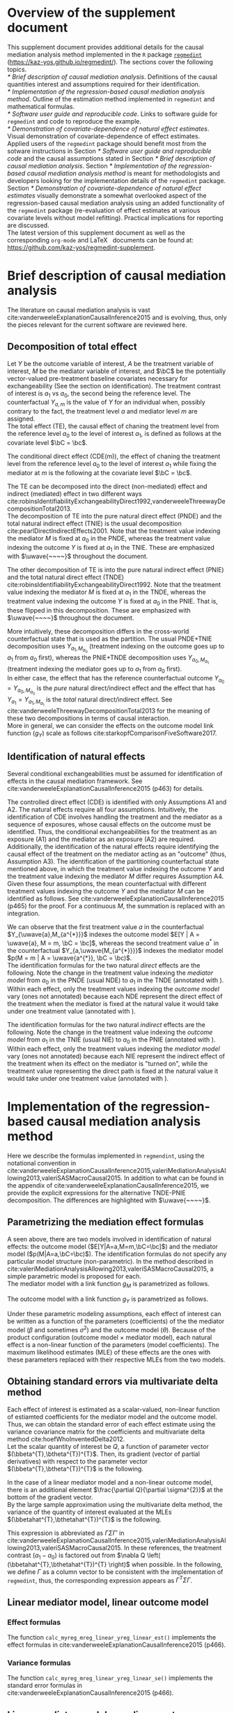 \sloppy
\setcounter{page}{0}
\newpage
\setcounter{section}{-1}
* Meta-data                                                        :noexport:
#+TITLE:
#+AUTHOR:
#+OPTIONS: ^:{}
# LATEX configurations
#+LATEX_CLASS_OPTIONS: [dvipdfmx,10pt]
#+LATEX_HEADER: %% Margin
#+LATEX_HEADER: %% \usepackage[margin=1.5cm]{geometry}
#+LATEX_HEADER: \usepackage[top=2cm, bottom=2cm, left=2cm, right=2cm, headsep=4pt]{geometry}
#+LATEX_HEADER: %% \addtolength{\topmargin}{0.3cm}
#+LATEX_HEADER: %% \addtolength{\textheight}{1.75in}
#+LATEX_HEADER: %% Math
#+LATEX_HEADER: \usepackage{amsmath}
#+LATEX_HEADER: \usepackage{amssymb}
#+LATEX_HEADER: \usepackage{wasysym}
#+LATEX_HEADER: %% Allow new page within align
#+LATEX_HEADER: \allowdisplaybreaks
#+LATEX_HEADER: \usepackage{cancel}
#+LATEX_HEADER: % % Code
#+LATEX_HEADER: \usepackage{listings}
#+LATEX_HEADER: \usepackage{courier}
#+LATEX_HEADER: \lstset{basicstyle=\footnotesize\ttfamily, breaklines=true, frame=single}
#+LATEX_HEADER: \usepackage[cache=false]{minted}
#+LATEX_HEADER: \usemintedstyle{vs}
#+LATEX_HEADER: %% Graphics
#+LATEX_HEADER: \usepackage{graphicx}
#+LATEX_HEADER: \usepackage{grffile}
#+LATEX_HEADER: %% DAG
#+LATEX_HEADER: \usepackage{tikz}
#+LATEX_HEADER: \usetikzlibrary{positioning,shapes.geometric}
#+LATEX_HEADER: %% Date
#+LATEX_HEADER: \usepackage[yyyymmdd]{datetime}
#+LATEX_HEADER: \renewcommand{\dateseparator}{--}
#+LATEX_HEADER: %% Header
#+LATEX_HEADER: \usepackage{fancyhdr}
#+LATEX_HEADER: \pagestyle{fancy}
#+LATEX_HEADER: \fancyhf{} % Erase first to supress section names
#+LATEX_HEADER: \fancyhead[L]{K Yoshida, et al.} % LEFT
#+LATEX_HEADER: \fancyhead[C]{Supplement} % CENTER
#+LATEX_HEADER: \fancyhead[R]{\today} % RIGHT
#+LATEX_HEADER: \fancyfoot[C]{\thepage}
#+LATEX_HEADER: %% \fancyfoot[R]{Page \thepage\ of \pageref{LastPage}}
#+LATEX_HEADER: %% Section font size
#+LATEX_HEADER: \usepackage{sectsty}
#+LATEX_HEADER: \sectionfont{\small}
#+LATEX_HEADER: \subsectionfont{\small}
#+LATEX_HEADER: \subsubsectionfont{\small}
#+LATEX_HEADER: %% Section numbering
#+LATEX_HEADER: %% http://tex.stackexchange.com/questions/3177/how-to-change-the-numbering-of-part-chapter-section-to-alphabetical-r
#+LATEX_HEADER: %% \renewcommand\thesection{\alph{section}}
#+LATEX_HEADER: %% \renewcommand\thesubsection{\thesection.\arabic{subsection}}
#+LATEX_HEADER: %% \renewcommand{\thesubsubsection}{\thesubsection.\alph{subsubsection}}
#+LATEX_HEADER: %%
#+LATEX_HEADER: %% http://tex.stackexchange.com/questions/40067/numbering-sections-with-sequential-integers
#+LATEX_HEADER: %% \usepackage{chngcntr}
#+LATEX_HEADER: %% \counterwithout{subsection}{section}
#+LATEX_HEADER: %% enumerate
#+LATEX_HEADER: \usepackage{enumerate}
#+LATEX_HEADER: %% double space
#+LATEX_HEADER: %% \usepackage{setspace}
#+LATEX_HEADER: %% \linespread{2}
#+LATEX_HEADER: %% Paragraph Indentation
#+LATEX_HEADER: \usepackage{indentfirst}
#+LATEX_HEADER: \setlength{\parindent}{0em}
#+LATEX_HEADER: %% Spacing after headings
#+LATEX_HEADER: %% http://tex.stackexchange.com/questions/53338/reducing-spacing-after-headings
#+LATEX_HEADER: \usepackage{titlesec}
#+LATEX_HEADER: \titlespacing      \section{0pt}{12pt plus 4pt minus 2pt}{0pt plus 2pt minus 2pt}
#+LATEX_HEADER: \titlespacing   \subsection{0pt}{12pt plus 4pt minus 2pt}{0pt plus 2pt minus 2pt}
#+LATEX_HEADER: \titlespacing\subsubsection{0pt}{12pt plus 4pt minus 2pt}{0pt plus 2pt minus 2pt}
#+LATEX_HEADER: %% Fix figures and tables by [H]
#+LATEX_HEADER: \usepackage{float}
#+LATEX_HEADER: %% Allow URL embedding
#+LATEX_HEADER: \usepackage{url}
#+LATEX_HEADER: \usepackage{fontawesome}
#+LATEX_HEADER: %% https://github.com/kaz-yos/emacs/blob/master/misc/GrandMacros.tex
#+LATEX_HEADER: \input{\string~/.emacs.d/misc/GrandMacros}
# ############################################################################ #

* Overview of the supplement document

This supplement document provides additional details for the causal mediation analysis method implemented in the =R= package [[https://kaz-yos.github.io/regmedint/][=regmedint=]] (https://kaz-yos.github.io/regmedint/). The sections cover the following topics.\\

[[* Brief description of causal mediation analysis]]. Definitions of the causal quantities interest and assumptions required for their identification.\\
[[* Implementation of the regression-based causal mediation analysis method]]. Outline of the estimation method implemented in =regmedint= and mathematical formulas.\\
[[* Software user guide and reproducible code]]. Links to software guide for =regmedint= and code to reproduce the example.\\
[[* Demonstration of covariate-dependence of natural effect estimates]]. Visual demonstration of covariate-dependence of effect estimates.\\

Applied users of the =regmedint= package should benefit most from the sotware instructions in Section [[* Software user guide and reproducible code]] and the causal assumptions stated in Section [[* Brief description of causal mediation analysis]]. Section [[* Implementation of the regression-based causal mediation analysis method]] is meant for methodologists and developers looking for the implementation details of the =regmedint= package.\\

Section [[* Demonstration of covariate-dependence of natural effect estimates]] visually demonstrate a somewhat overlooked aspect of the regression-based causal mediation analysis using an added functionality of the =regmedint= package (re-evaluation of effect estimates at various covariate levels without model refitting). Practical implications for reporting are discussed.\\

The latest version of this supplement document as well as the corresponding =org-mode= and \LaTeX \nbsp{} documents can be found at: https://github.com/kaz-yos/regmedint-supplement.


* Brief description of causal mediation analysis
The literature on causal mediation analysis is vast cite:vanderweeleExplanationCausalInference2015 and is evolving, thus, only the pieces relevant for the current software are reviewed here.

** Decomposition of total effect
Let $Y$ be the outcome variable of interest, $A$ be the treatment variable of interest, $M$ be the mediator variable of interest, and $\bC$ be the potentially vector-valued pre-treatment baseline covariates necessary for exchangeability (See the section on identification). The treatment contrast of interest is $a_{1}$ vs $a_{0}$, the second being the reference level. The counterfactual $Y_{a,m}$ is the value of $Y$ for an individual when, possibly contrary to the fact, the treatment level $a$ and mediator level $m$ are assigned.\\

The total effect (TE), the causal effect of chaning the treatment level from the reference level $a_{0}$ to the level of interest $a_{1}$, is defined as follows at the covariate level $\bC = \bc$.

\begin{align*}
  TE &= E[Y_{a_{1}} | \bC = \bc] - E[Y_{a_{0}} | \bC = \bc]
\end{align*}

The conditional direct effect (CDE(m)), the effect of chaning the treatment level from the reference level $a_{0}$ to the level of interest $a_{1}$ while fixing the mediator at $m$ is the following at the covariate level $\bC = \bc$.

\begin{align*}
  CDE(m) &= E[Y_{a_{1},m} | \bC = \bc] - E[Y_{a_{0},m} | \bC = \bc]
\end{align*}

The TE can be decomposed into the direct (non-mediated) effect and indirect (mediated) effect in two different ways cite:robinsIdentifiabilityExchangeabilityDirect1992,vanderweeleThreewayDecompositionTotal2013.\\

The decomposition of TE into the pure natural direct effect (PNDE) and the total natural indirect effect (TNIE) is the usual decomposition cite:pearlDirectIndirectEffects2001. Note that the treatment value indexing the mediator $M$ is fixed at $a_{0}$ in the PNDE, whereas the treatment value indexing the outcome $Y$ is fixed at $a_{1}$ in the TNIE. These are emphasized with $\uwave{~~~~}$ throughout the document.

\begin{align*}
  PNDE &= E[Y_{a_{1},\uwave{M_{a_{0}}}} | \bC = \bc] - E[Y_{a_{0},\uwave{M_{a_{0}}}} | \bC = \bc]\\
  TNIE &= E[Y_{\uwave{a_{1}},M_{a_{1}}} | \bC = \bc] - E[Y_{\uwave{a_{1}},M_{a_{0}}} | \bC = \bc]\\
\end{align*}

 The other decomposition of TE is into the pure natural indirect effect (PNIE) and the total natural direct effect (TNDE) cite:robinsIdentifiabilityExchangeabilityDirect1992. Note that the treatment value indexing the mediator $M$ is fixed at $a_{1}$ in the TNDE, whereas the treatment value indexing the outcome $Y$ is fixed at $a_{0}$ in the PNIE. That is, these flipped in this decomposition. These are emphasized with $\uwave{~~~~}$ throughout the document.

\begin{align*}
  TNDE &= E[Y_{a_{1},\uwave{M_{a_{1}}}} | \bC = \bc] - E[Y_{a_{0},\uwave{M_{a_{1}}}} | \bC = \bc]\\
  PNIE &= E[Y_{\uwave{a_{0}},M_{a_{1}}} | \bC = \bc] - E[Y_{\uwave{a_{0}},M_{a_{0}}} | \bC = \bc]\\
\end{align*}

More intuitively, these decomposition differs in the cross-world counterfactual state that is used as the partition. The usual PNDE+TNIE decomposition uses $Y_{a_{1},M_{a_{0}}}$ (treatment indexing on the outcome goes up to $a_{1}$ from $a_{0}$ first), whereas the PNIE+TNDE decomposition uses $Y_{a_{0},M_{a_{1}}}$ (treatment indexing the mediator goes up to $a_{1}$ from $a_{0}$ first).\\

 In either case, the effect that has the reference counterfactual outcome $Y_{a_{0}} = Y_{a_{0},M_{a_{0}}}$ is the /pure/ natural direct/indirect effect and the effect that has $Y_{a_{1}} = Y_{a_{1},M_{a_{1}}}$ is the /total/ natural direct/indirect effect. See cite:vanderweeleThreewayDecompositionTotal2013 for the meaning of these two decompositions in terms of causal interaction.\\

More in general, we can consider the effects on the outcome model link function ($g_{Y}$) scale as follows cite:starkopfComparisonFiveSoftware2017.

\begin{align*}
  TE &= g_{Y}(E[Y_{a_{1}} | \bC = \bc]) - g_{Y}(E[Y_{a_{0}} | \bC = \bc])\\
  \\
  CDE(m) &= g_{Y}(E[Y_{a_{1},m} | \bC = \bc]) - g_{Y}(E[Y_{a_{0},m} | \bC = \bc])\\
  \\
  PNDE &= g_{Y}(E[Y_{a_{1},M_{a_{0}}} | \bC = \bc]) - g_{Y}(E[Y_{a_{0},M_{a_{0}}} | \bC = \bc])\\
  TNIE &= g_{Y}(E[Y_{a_{1},M_{a_{1}}} | \bC = \bc]) - g_{Y}(E[Y_{a_{1},M_{a_{0}}} | \bC = \bc])\\
  \\
  TNDE &= g_{Y}(E[Y_{a_{1},M_{a_{1}}} | \bC = \bc]) - g_{Y}(E[Y_{a_{0},M_{a_{1}}} | \bC = \bc])\\
  PNIE &= g_{Y}(E[Y_{a_{0},M_{a_{1}}} | \bC = \bc]) - g_{Y}(E[Y_{a_{0},M_{a_{0}}} | \bC = \bc])\\
\end{align*}


** Identification of natural effects
Several conditional exchangeabilities must be assumed for identification of effects in the causal mediation framework. See cite:vanderweeleExplanationCausalInference2015 (p463) for details.

\begin{align*}
  &\text{A1}\\
  Y_{a,m} &\ind A | \bC\\
  &\text{A2}\\
  Y_{a,m} &\ind M | \left\{ A, \bC \right\}\\
  &\text{A3}\\
  M_{a} &\ind A | \bC\\
  &\text{A4}\\
  Y_{a,m} &\ind M_{a^{*}} |\bC\\
\end{align*}

The controlled direct effect (CDE) is identified with only Assumptions A1 and A2. The natural effects require all four assumptions.  Intuitively, the identification of CDE involves handling the treatment and the mediator as a sequence of exposures, whose causal effects on the outcome must be identified. Thus, the conditional exchangeabilities for the treatment as an exposure (A1) and the mediator as an exposure (A2) are required.\\

Additionally, the identification of the natural effects require identifying the causal effect of the treatment on the mediator acting as an "outcome" (thus, Assumption A3). The identification of the partitioning counterfactual state mentioned above, in which the treatment value indexing the outcome $Y$ and the treatment value indexing the mediator $M$ differ requires Assumption A4.\\

Given these four assumptions, the mean counterfactual with different treatment values indexing the outcome $Y$ and the mediator $M$ can be identified as follows. See cite:vanderweeleExplanationCausalInference2015 (p465) for the proof. For a continuous $M$, the summation is replaced with an integration.

\begin{align*}
E[Y_{a,M_{a^{*}}} | \bC = \bc] &= \sum_{m} E[Y | A = a, M = m, \bC = \bc] p(M = m | A = a^{*}, \bC = \bc)
\end{align*}

We can observe that the first treatment value $a$ in the counterfactual $Y_{\uwave{a},M_{a^{*}}}$ indexes the outcome model $E[Y | A = \uwave{a}, M = m, \bC = \bc]$, whereas the second treatment value $a^{*}$ in the counterfactual $Y_{a,\uwave{M_{a^{*}}}}$ indexes the mediator model $p(M = m | A = \uwave{a^{*}}, \bC = \bc)$.\\

The identification formulas for the two natural /direct/ effects are the following. Note the change in the treatment value indexing the /mediator model/ from $a_{0}$ in the PNDE (usual NDE) to $a_{1}$ in the TNDE (annotated with \uwave{~~~~}). Within each effect, only the treatment values indexing the /outcome model/ vary (ones not annotated) because each NDE represent the direct effect of the treatment when the mediator is fixed at the natural value it would take under one treatment value (annotated with \uwave{~~~~}).

\begin{align*}
  PNDE
  &= E[Y_{a_{1},\uwave{M_{a_{0}}}} | \bC = \bc] - E[Y_{a_{0},\uwave{M_{a_{0}}}} | \bC = \bc]\\
  &=     \sum_{m} E[Y | A = a_{1}, M = m, \bC = \bc] p(M = m | A = \uwave{a_{0}}, \bC = \bc)\\
  &~~~ - \sum_{m} E[Y | A = a_{0}, M = m, \bC = \bc] p(M = m | A = \uwave{a_{0}}, \bC = \bc)\\
  &= \sum_{m} \left\{ E[Y | A = a_{1}, M = m, \bC = \bc] - E[Y | A = a_{0}, M = m, \bC = \bc] \right\}\\
  &~~~ \times p(M = m | A = \uwave{a_{0}}, \bC = \bc)\\
  \\
  TNDE
  &= E[Y_{a_{1},\uwave{M_{a_{1}}}} | \bC = \bc] - E[Y_{a_{0},\uwave{M_{a_{1}}}} | \bC = \bc]\\
  &=     \sum_{m} E[Y | A = a_{1}, M = m, \bC = \bc] p(M = m | A = \uwave{a_{1}}, \bC = \bc)\\
  &~~~ - \sum_{m} E[Y | A = a_{0}, M = m, \bC = \bc] p(M = m | A = \uwave{a_{1}}, \bC = \bc)\\
  &= \sum_{m} \left\{ E[Y | A = a_{1}, M = m, \bC = \bc] - E[Y | A = a_{0}, M = m, \bC = \bc] \right\}\\
  &~~~ \times p(M = m | A = \uwave{a_{1}}, \bC = \bc)\\
\end{align*}

The identification formulas for the two natural /indirect/ effects are the following. Note the change in the treatment value indexing the /outcome model/ from $a_{1}$ in the TNIE (usual NIE) to $a_{0}$ in the PNIE (annotated with \uwave{~~~~}). Within each effect, only the treatment values indexing the /mediator model/ vary (ones not annotated) because each NIE represent the indirect effect of the treatment when its effect on the mediator is "turned on", while the treatment value representing the direct path is fixed at the natural value it would take under one treatment value (annotated with \uwave{~~~~}).

\begin{align*}
  TNIE
  &= E[Y_{\uwave{a_{1}},M_{a_{1}}} | \bC = \bc] - E[Y_{\uwave{a_{1}},M_{a_{0}}} | \bC = \bc]\\
  &=     \sum_{m} E[Y | A = \uwave{a_{1}}, M = m, \bC = \bc] p(M = m | A = a_{1}, \bC = \bc)\\
  &~~~ - \sum_{m} E[Y | A = \uwave{a_{1}}, M = m, \bC = \bc] p(M = m | A = a_{0}, \bC = \bc)\\
  &= \sum_{m} E[Y | A = \uwave{a_{1}}, M = m, \bC = \bc]\\
  &~~~ \times \left\{ p(M = m | A = a_{1}, \bC = \bc) - p(M = m | A = a_{0}, \bC = \bc) \right\}
  \\
  PNIE
   &= E[Y_{\uwave{a_{0}},M_{a_{1}}} | \bC = \bc] - E[Y_{\uwave{a_{0}},M_{a_{0}}} | \bC = \bc]\\
  &=     \sum_{m} E[Y | A = \uwave{a_{0}}, M = m, \bC = \bc] p(M = m | A = a_{1}, \bC = \bc)\\
  &~~~ - \sum_{m} E[Y | A = \uwave{a_{0}}, M = m, \bC = \bc] p(M = m | A = a_{0}, \bC = \bc)\\
  &= \sum_{m} E[Y | A = \uwave{a_{0}}, M = m, \bC = \bc]\\
  &~~~ \times \left\{ p(M = m | A = a_{1}, \bC = \bc) - p(M = m | A = a_{0}, \bC = \bc) \right\}
\end{align*}


* Implementation of the regression-based causal mediation analysis method
Here we describe the formulas implemented in =regmendint=, using the notational convention in cite:vanderweeleExplanationCausalInference2015,valeriMediationAnalysisAllowing2013,valeriSASMacroCausal2015. In addition to what can be found in the appendix of cite:vanderweeleExplanationCausalInference2015, we provide the explicit expressions for the alternative TNDE-PNIE decomposition. The differences are highlighted with $\uwave{~~~~}$.

** Parametrizing the mediation effect formulas
A seen above, there are two models involved in identification of natural effects: the outcome model ($E[Y|A=a,M=m,\bC=\bc]$) and the mediator model ($p(M|A=a,\bC=\bc)$). The identification formulas do not specify any particular model structure (non-parametric). In the method described in cite:valeriMediationAnalysisAllowing2013,valeriSASMacroCausal2015, a simple parametric model is proposed for each.\\

The mediator model with a link function $g_{M}$ is parametrized as follows.
\begin{align*}
  g_{M}(E[M|A=a,\bC=\bc]) &= \beta_{0} + \beta_{1}a + \bbeta_{2}^{T}\bc
\end{align*}

The outcome model with a link function $g_{Y}$ is parametrized as follows.
\begin{align*}
  g_{Y}(E[Y|A=a,M=m,\bC=\bc]) &= \theta_{0} + \theta_{1}a + \theta_{2}m + \theta_{3}am + \btheta_{4}^{T}\bc
\end{align*}

Under these parametric modeling assumptions, each effect of interest can be written as a function of the parameters (coefficients) of the the mediator model ($\beta$ and sometimes $\sigma^{2}$) and the outcome model ($\theta$). Because of the product configuration (outcome model \times mediator model), each natural effect is a non-linear function of the parameters (model coefficients). The maximum likelihood estimates (MLE) of these effects are the ones with these parameters replaced with their respective MLEs from the two models.

** Obtaining standard errors via multivariate delta method

Each effect of interest is estimated as a scalar-valued, non-linear function of estiamted coefficients for the mediator model and the outcome model. Thus, we can obtain the standard error of each effect estimate using the variance covariance matrix for the coefficients and multivariate delta method cite:hoefWhoInventedDelta2012.\\

Let the scalar quantity of interest be $Q$, a function of parameter vector $(\bbeta^{T},\btheta^{T})^{T}$. Then, its gradient (vector of partial derivatives) with respect to the parameter vector $(\bbeta^{T},\btheta^{T})^{T}$ is the following.\\

\begin{align*}
\nabla Q &= \frac{\partial Q}{\partial (\bbeta^{T},\btheta^{T})^{T}}\\
         &= \begin{bmatrix}
           \frac{\partial Q}{\partial \beta_{0}}\\[6pt]
           \frac{\partial Q}{\partial \beta_{1}}\\[6pt]
           \frac{\partial Q}{\partial \bbeta_{2}}\\[6pt]
           \frac{\partial Q}{\partial \theta_{0}}\\[6pt]
           \frac{\partial Q}{\partial \theta_{1}}\\[6pt]
           \frac{\partial Q}{\partial \theta_{2}}\\[6pt]
           \frac{\partial Q}{\partial \theta_{3}}\\[6pt]
           \frac{\partial Q}{\partial \btheta_{4}}\\
         \end{bmatrix}\\
\end{align*}

In the case of a linear mediator model and a non-linear outcome model, there is an additional element $\frac{\partial Q}{\partial \sigma^{2}}$ at the bottom of the gradient vector.\\

By the large sample approximation using the multivariate delta method, the variance of the quantity of interest evaluated at the MLEs $(\bbetahat^{T},\bthetahat^{T})^{T}$ is the following.

\begin{align*}
  \underbrace{Var \left[ Q\left\{ (\bbetahat^{T},\bthetahat^{T})^{T} \right\} \right]}_{\text{scalar}}
  &\approx
  \underbrace{\left[ \nabla Q \left( (\bbetahat^{T},\bthetahat^{T})^{T} \right) \right]^{T}}_{\text{row vector}}
  \underbrace{Var((\bbetahat^{T},\bthetahat^{T})^{T})}_{\text{matrix}}
  \underbrace{\left[ \nabla Q \left( (\bbetahat^{T},\bthetahat^{T})^{T} \right) \right]}_{\text{column vector}}
\end{align*}

This expression is abbreviated as $\Gamma\Sigma\Gamma'$ in cite:vanderweeleExplanationCausalInference2015,valeriMediationAnalysisAllowing2013,valeriSASMacroCausal2015. In these references, the treatment contrast ($a_{1}-a_{0}$) is factored out from $\nabla Q \left( (\bbetahat^{T},\bthetahat^{T})^{T} \right)$ when possible. In the following, we define $\Gamma$ as a column vector to be consistent with the implementation of =regmedint=, thus, the corresponding expression appears as $\Gamma^{T}\Sigma\Gamma$.

** Linear mediator model, linear outcome model
*** Effect formulas
The function =calc_myreg_mreg_linear_yreg_linear_est()= implements the effect formulas in cite:vanderweeleExplanationCausalInference2015 (p466).

\begin{align*}
  &\text{Models}\\
  E[Y|A=a,M=m,\bC=\bc] &= \theta_{0} + \theta_{1}a + \theta_{2}m + \theta_{3}am + \btheta_{4}^{T}\bc\\
  E[M|A=a,\bC=\bc] &= \beta_{0} + \beta_{1}a + \bbeta_{2}^{T}\bc\\
  \\
  &\text{Effects}\\
  CDE(m) &= E[Y_{a_{1},m} | \bC = \bc] - E[Y_{a_{0},m} | \bC = \bc]\\
  &= (\theta_{1} + \theta_{3}m)(a_{1} - a_{0})\\
  \\
  PNDE &= E[Y_{a_{1},\uwave{M_{a_{0}}}} | \bC = \bc] - E[Y_{a_{0},\uwave{M_{a_{0}}}} | \bC = \bc]\\
  &= \left\{ \theta_{1} + \theta_{3}(\beta_{0} + \beta_{1}\uwave{a_{0}} + \bbeta_{2}^{T}\bc) \right\} (a_{1} - a_{0})\\
  TNIE &= E[Y_{\uwave{a_{1}},M_{a_{1}}} | \bC = \bc] - E[Y_{\uwave{a_{1}},M_{a_{0}}} | \bC = \bc]\\
  &= \beta_{1}(\theta_{2} + \theta_{3}\uwave{a_{1}})(a_{1} - a_{0})\\
  \\
  TNDE &= E[Y_{a_{1},\uwave{M_{a_{1}}}} | \bC = \bc] - E[Y_{a_{0},\uwave{M_{a_{1}}}} | \bC = \bc]\\
  &= \left\{ \theta_{1} + \theta_{3}(\beta_{0} + \beta_{1}\uwave{a_{1}} + \bbeta_{2}^{T}\bc) \right\} (a_{1} - a_{0})\\
  PNIE &= E[Y_{\uwave{a_{0}},M_{a_{1}}} | \bC = \bc] - E[Y_{\uwave{a_{0}},M_{a_{0}}} | \bC = \bc]\\
  &= \beta_{1}(\theta_{2} + \theta_{3}\uwave{a_{0}})(a_{1} - a_{0})\\
  \\
  TE &= PNDE + TNIE\\
  PM &= \frac{TNIE}{PNDE + TNIE}\\
\end{align*}

*** Variance formulas
The function =calc_myreg_mreg_linear_yreg_linear_se()= implements the standard error formulas in cite:vanderweeleExplanationCausalInference2015 (p466).

\begin{align*}
  (a_{1}-a_{0})\Gamma_{CDE(m)}
  &= \frac{\partial CDE(m)}{\partial (\bbeta^{T},\btheta^{T})^{T}}\\
  &= (a_{1}-a_{0})
    \begin{bmatrix}
      0\\
      0\\
      \b0\\
      0\\
      1\\
      0\\
      m\\
      \b0\\
    \end{bmatrix}\\
  \\
  (a_{1}-a_{0})\Gamma_{PNDE}
  &= \frac{\partial PNDE}{\partial (\bbeta^{T},\btheta^{T})^{T}}\\
  &= (a_{1}-a_{0})
    \begin{bmatrix}
      \theta_{3}\\
      \theta_{3}\uwave{a_{0}}\\
      \theta_{3}\bc\\
      0\\
      1\\
      0\\
      \beta_{0} + \beta_{1}\uwave{a_{0}} + \bbeta_{2}^{T}\bc\\
      \b0\\
    \end{bmatrix}\\
  (a_{1}-a_{0})\Gamma_{TNIE}
  &= \frac{\partial TNIE}{\partial (\bbeta^{T},\btheta^{T})^{T}}\\
  &= (a_{1}-a_{0})
    \begin{bmatrix}
      0\\
      \theta_{2} + \theta_{3}\uwave{a_{1}}\\
      \b0\\
      0\\
      0\\
      \beta_{1}\\
      \beta_{1}\uwave{a_{1}}\\
      \b0\\
    \end{bmatrix}\\
  \\
  (a_{1}-a_{0})\Gamma_{TNDE}
  &= \frac{\partial TNDE}{\partial (\bbeta^{T},\btheta^{T})^{T}}\\
  &= (a_{1}-a_{0})
    \begin{bmatrix}
      \theta_{3}\\
      \theta_{3}\uwave{a_{1}}\\
      \theta_{3}\bc\\
      0\\
      1\\
      0\\
      \beta_{0} + \beta_{1}\uwave{a_{1}} + \bbeta_{2}^{T}\bc\\
      \b0\\
    \end{bmatrix}\\
  (a_{1}-a_{0})\Gamma_{PNIE}
  &= \frac{\partial PNIE}{\partial (\bbeta^{T},\btheta^{T})^{T}}\\
  &= (a_{1}-a_{0})
    \begin{bmatrix}
      0\\
      \theta_{2} + \theta_{3}\uwave{a_{0}}\\
      \b0\\
      0\\
      0\\
      \beta_{1}\\
      \beta_{1}\uwave{a_{0}}\\
      \b0\\
    \end{bmatrix}\\
  \\
  (a_{1}-a_{0})\Gamma_{TE}
  &= \frac{\partial TE}{\partial (\bbeta^{T},\btheta^{T})^{T}}\\
  &= \frac{\partial (PNDE+TNIE)}{\partial (\bbeta^{T},\btheta^{T})^{T}}\\
  &= (a_{1}-a_{0})(\Gamma_{PNDE} + \Gamma_{TNIE})\\
  \\
  (a_{1}-a_{0})\Gamma_{PM}
  &= \frac{\partial PM}{\partial (\bbeta^{T},\btheta^{T})^{T}}\\
  &~~~\text{By multivariate chain rule}\\
  &= \frac{\partial PM}{\partial PNDE}\frac{\partial PNDE}{\partial (\bbeta^{T},\btheta^{T})^{T}} + \frac{\partial PM}{\partial TNIE}\frac{\partial TNIE}{\partial (\bbeta^{T},\btheta^{T})^{T}}\\
  &= \frac{\partial PM}{\partial PNDE}(a_{1}-a_{0})\Gamma_{PNDE} + \frac{\partial PM}{\partial TNIE}(a_{1}-a_{0})\Gamma_{TNIE}\\
  &= \frac{-TNIE}{(PNDE+TNIE)^{2}}(a_{1}-a_{0})\Gamma_{PNDE} + \frac{PNDE}{(PNDE+TNIE)^{2}}(a_{1}-a_{0})\Gamma_{TNIE}\\
  &= (a_{1}-a_{0}) \frac{-TNIE~\Gamma_{PNDE} + PNDE~\Gamma_{TNIE}}{(PNDE+TNIE)^{2}}\\
  \\
  &\text{Variance-covariance matrix from two models}\\
  \bSigma &=
           \begin{bmatrix}
             \bSigma_{\bbeta} & 0 \\
             0 & \bSigma_{\btheta} \\
           \end{bmatrix}\\
  SE(\widehat{CDE}(m)) &= \sqrt{\Gamma_{CDE(m)}^{T} ~\bSigma~ \Gamma_{CDE(m)}} ~ \abs{a_{1} - a_{0}}\\
  SE(\widehat{PNDE}) &= \sqrt{\Gamma_{PNDE}^{T} ~\bSigma~ \Gamma_{PNDE}} ~ \abs{a_{1} - a_{0}}\\
  SE(\widehat{TNIE}) &= \sqrt{\Gamma_{TNIE}^{T} ~\bSigma~ \Gamma_{TNIE}} ~ \abs{a_{1} - a_{0}}\\
  SE(\widehat{TNDE}) &= \sqrt{\Gamma_{TNDE}^{T} ~\bSigma~ \Gamma_{TNDE}} ~ \abs{a_{1} - a_{0}}\\
  SE(\widehat{PNIE}) &= \sqrt{\Gamma_{PNIE}^{T} ~\bSigma~ \Gamma_{PNIE}} ~ \abs{a_{1} - a_{0}}\\
  SE(\widehat{TE}) &= \sqrt{\Gamma_{TE}^{T} ~\bSigma~ \Gamma_{TE}} ~ \abs{a_{1} - a_{0}}\\
  SE(\widehat{PM}) &= \sqrt{\Gamma_{PM}^{T} ~\bSigma~ \Gamma_{PM}} ~ \abs{a_{1} - a_{0}}\\
\end{align*}


** Linear mediator model, non-linear outcome model
These formulas are used for all non-linear outcome models, including logistic (rare outcome assumption), log-linear, Poisson, negative binomial cite:valeriMediationAnalysisAllowing2013, accelerated failure time, and Cox (rare outcome assumption) cite:valeriSASMacroCausal2015.

*** Effect formulas
The function =calc_myreg_mreg_linear_yreg_logistic_est()= implements the effect formulas in cite:vanderweeleExplanationCausalInference2015 (p468).

\begin{align*}
  &\text{Models}\\
  \logit(E[Y|A=a,M=m,\bC=\bc]) &= \theta_{0} + \theta_{1}a + \theta_{2}m + \theta_{3}am + \btheta_{4}^{T}\bc\\
  E[M|A=a,\bC=\bc] &= \beta_{0} + \beta_{1}a + \bbeta_{2}^{T}\bc\\
  \\
  &\text{Effects on outcome model link function scale}\\
  CDE(m) &= \logit(E[Y_{a_{1},m} | \bC = \bc]) - \logit(E[Y_{a_{0},m} | \bC = \bc])\\
  &= (\theta_{1} + \theta_{3}m)(a_{1} - a_{0})\\
  \\
  PNDE &= \logit(E[Y_{a_{1},\uwave{M_{a_{0}}}} | \bC = \bc]) - \logit(E[Y_{a_{0},\uwave{M_{a_{0}}}} | \bC = \bc])\\
  &\approx \left\{ \theta_{1} + \theta_{3}(\beta_{0} + \beta_{1}\uwave{a_{0}} + \bbeta_{2}^{T}\bc + \theta_{2}\sigma^{2}) \right\} (a_{1} - a_{0}) + \frac{1}{2} \theta_{3}^{2}\sigma^{2}(a_{1}^{2} - a_{0}^{2})\\
  TNIE &= \logit(E[Y_{\uwave{a_{1}},M_{a_{1}}} | \bC = \bc]) - \logit(E[Y_{\uwave{a_{1}},M_{a_{0}}} | \bC = \bc])\\
  &\approx \beta_{1}(\theta_{2} + \theta_{3}\uwave{a_{1}})(a_{1} - a_{0})\\
  \\
  TNDE &= \logit(E[Y_{a_{1},\uwave{M_{a_{1}}}} | \bC = \bc]) - \logit(E[Y_{a_{0},\uwave{M_{a_{1}}}} | \bC = \bc])\\
  &\approx \left\{ \theta_{1} + \theta_{3}(\beta_{0} + \beta_{1}\uwave{a_{1}} + \bbeta_{2}^{T}\bc + \theta_{2}\sigma^{2}) \right\} (a_{1} - a_{0}) + \frac{1}{2} \theta_{3}^{2}\sigma^{2}(a_{1}^{2} - a_{0}^{2})\\
  PNIE &= \logit(E[Y_{\uwave{a_{0}},M_{a_{1}}} | \bC = \bc]) - \logit(E[Y_{\uwave{a_{0}},M_{a_{0}}} | \bC = \bc])\\
  &\approx \beta_{1}(\theta_{2} + \theta_{3}\uwave{a_{0}})(a_{1} - a_{0})\\
  \\
  TE &= PNDE + TNIE\\
  PM &= \frac{\exp(PNDE)(\exp(TNIE) - 1)}{\exp(PNDE)\exp(TNIE) - 1}\\
\end{align*}

*** Variance formulas
The function =calc_myreg_mreg_linear_yreg_logistic_se()= implements the standard error formulas in cite:vanderweeleExplanationCausalInference2015 (p468).

\begin{align*}
  (a_{1}-a_{0})\Gamma_{CDE(m)}
  &= \frac{\partial CDE(m)}{\partial (\bbeta^{T},\btheta^{T},\sigma^2)^{T}}\\
  &= (a_{1}-a_{0})
    \begin{bmatrix}
      0\\
      0\\
      \b0\\
      0\\
      1\\
      0\\
      m\\
      \b0\\
      0\\
    \end{bmatrix}\\
  \\
  (a_{1}-a_{0})\Gamma_{PNDE}
  &= \frac{\partial PNDE}{\partial (\bbeta^{T},\btheta^{T},\sigma^2)^{T}}\\
  &= (a_{1}-a_{0})
    \begin{bmatrix}
      \theta_{3}\\
      \theta_{3}\uwave{a_{0}}\\
      \theta_{3}\bc\\
      0\\
      1\\
      \theta_{3}\sigma^{2}\\
      \beta_{0} + \beta_{1}\uwave{a_{0}} + \bbeta_{2}^{T}\bc + \theta_{2}\sigma^{2} + \theta_{3}\sigma^{2}(a_{0} + a_{1})\\
      \b0\\
      \theta_{3}\theta_{2} + \frac{1}{2}\theta_{3}^{2}(a_{1} + a_{0})\\
    \end{bmatrix}\\
  (a_{1}-a_{0})\Gamma_{TNIE}
  &= \frac{\partial TNIE}{\partial (\bbeta^{T},\btheta^{T},\sigma^2)^{T}}\\
  &= (a_{1}-a_{0})
    \begin{bmatrix}
      0\\
      \theta_{2} + \theta_{3}\uwave{a_{1}}\\
      \b0\\
      0\\
      0\\
      \beta_{1}\\
      \beta_{1}\uwave{a_{1}}\\
      \b0\\
      0\\
    \end{bmatrix}\\
  \\
  (a_{1}-a_{0})\Gamma_{TNDE}
  &= \frac{\partial TNDE}{\partial (\bbeta^{T},\btheta^{T},\sigma^2)^{T}}\\
  &= (a_{1}-a_{0})
    \begin{bmatrix}
      \theta_{3}\\
      \theta_{3}\uwave{a_{1}}\\
      \theta_{3}\bc\\
      0\\
      1\\
      \theta_{3}\sigma^{2}\\
      \beta_{0} + \beta_{1}\uwave{a_{1}} + \bbeta_{2}^{T}\bc + \theta_{2}\sigma^{2} + \theta_{3}\sigma^{2}(a_{0} + a_{1})\\
      \b0\\
      \theta_{3}\theta_{2} + \frac{1}{2}\theta_{3}^{2}(a_{1} + a_{0})\\
    \end{bmatrix}\\
  (a_{1}-a_{0})\Gamma_{PNIE}
  &= \frac{\partial PNIE}{\partial (\bbeta^{T},\btheta^{T},\sigma^2)^{T}}\\
  &= (a_{1}-a_{0})
    \begin{bmatrix}
      0\\
      \theta_{2} + \theta_{3}\uwave{a_{0}}\\
      \b0\\
      0\\
      0\\
      \beta_{1}\\
      \beta_{1}\uwave{a_{0}}\\
      \b0\\
      0\\
    \end{bmatrix}\\
  \\
  (a_{1}-a_{0})\Gamma_{TE}
  &= \frac{\partial TE}{\partial (\bbeta^{T},\btheta^{T},\sigma^2)^{T}}\\
  &= \frac{\partial (PNDE+TNIE)}{\partial (\bbeta^{T},\btheta^{T},\sigma^2)^{T}}\\
  &= (a_{1}-a_{0})(\Gamma_{PNDE} + \Gamma_{TNIE})\\
  \\
  (a_{1}-a_{0})\Gamma_{PM}
  &= \frac{\partial PM}{\partial (\bbeta^{T},\btheta^{T},\sigma^2)^{T}}\\
  &~~~\text{By multivariate chain rule}\\
  &= \frac{\partial PM}{\partial PNDE}\frac{\partial PNDE}{\partial (\bbeta^{T},\btheta^{T},\sigma^2)^{T}} + \frac{\partial PM}{\partial TNIE}\frac{\partial TNIE}{\partial (\bbeta^{T},\btheta^{T},\sigma^2)^{T}}\\
  &= \frac{\partial PM}{\partial PNDE}(a_{1}-a_{0})\Gamma_{PNDE} + \frac{\partial PM}{\partial TNIE}(a_{1}-a_{0})\Gamma_{TNIE}\\
  &= - \frac{\exp(PNDE)\left\{ \exp(TNIE) - 1 \right\}}{\left\{ \exp(PNDE)\exp(TNIE) - 1 \right\}^{2}} (a_{1}-a_{0})\Gamma_{PNDE}\\
  &~~~ + \frac{\exp(PNDE)\exp(TNIE)\left\{ \exp(PNDE) - 1 \right\}}{\left\{ \exp(PNDE)\exp(TNIE) - 1 \right\}^{2}} (a_{1}-a_{0})\Gamma_{TNIE}\\
  \\
  &\text{Variance-covariance matrix from two models}\\
  \bSigma &=
           \begin{bmatrix}
             \bSigma_{\bbeta} & 0 & 0\\
             0 & \bSigma_{\btheta} & 0\\
             0 & 0 & \Sigma_{\sigma^{2}}\\
           \end{bmatrix}\\
  \Sigma_{\sigma^{2}} &= \frac{2 (\sigma^{2})^{2}}{n - p} ~ \text{where} ~ p = \text{length}(\bbeta)\\
  SE(\widehat{CDE}(m)) &= \sqrt{\Gamma_{CDE(m)}^{T} ~\bSigma~ \Gamma_{CDE(m)}} ~ \abs{a_{1} - a_{0}}\\
  SE(\widehat{PNDE}) &= \sqrt{\Gamma_{PNDE}^{T} ~\bSigma~ \Gamma_{PNDE}} ~ \abs{a_{1} - a_{0}}\\
  SE(\widehat{TNIE}) &= \sqrt{\Gamma_{TNIE}^{T} ~\bSigma~ \Gamma_{TNIE}} ~ \abs{a_{1} - a_{0}}\\
  SE(\widehat{TNDE}) &= \sqrt{\Gamma_{TNDE}^{T} ~\bSigma~ \Gamma_{TNDE}} ~ \abs{a_{1} - a_{0}}\\
  SE(\widehat{PNIE}) &= \sqrt{\Gamma_{PNIE}^{T} ~\bSigma~ \Gamma_{PNIE}} ~ \abs{a_{1} - a_{0}}\\
  SE(\widehat{TE}) &= \sqrt{\Gamma_{TE}^{T} ~\bSigma~ \Gamma_{TE}} ~ \abs{a_{1} - a_{0}}\\
  SE(\widehat{PM}) &= \sqrt{\Gamma_{PM}^{T} ~\bSigma~ \Gamma_{PM}} ~ \abs{a_{1} - a_{0}}\\
\end{align*}


** Logistic mediator model, linear outcome model
*** Effect formulas
The function =calc_myreg_mreg_logistic_yreg_linear_est()= implements the effect formulas in cite:vanderweeleExplanationCausalInference2015 (p471).

\begin{align*}
  &\text{Models}\\
  E[Y|A=a,M=m,\bC=\bc] &= \theta_{0} + \theta_{1}a + \theta_{2}m + \theta_{3}am + \btheta_{4}^{T}\bc\\
  \logit(E[M|A=a,\bC=\bc]) &= \beta_{0} + \beta_{1}a + \bbeta_{2}^{T}\bc\\
  \\
  &\text{Effects}\\
  CDE(m) &= E[Y_{a_{1},m} | \bC = \bc] - E[Y_{a_{0},m} | \bC = \bc]\\
  &= (\theta_{1} + \theta_{3}m)(a_{1} - a_{0})\\
  \\
  PNDE &= E[Y_{a_{1},\uwave{M_{a_{0}}}} | \bC = \bc] - E[Y_{a_{0},\uwave{M_{a_{0}}}} | \bC = \bc]\\
  &= \left\{\theta_{1}(a_{1} - a_{0}) \right\} + \left\{\theta_{3}(a_{1} - a_{0}) \right\}
    \frac
    {    \exp(\beta_{0} + \beta_{1}\uwave{a_{0}} + \bbeta_{2}^{T}\bc)}
    {1 + \exp(\beta_{0} + \beta_{1}\uwave{a_{0}} + \bbeta_{2}^{T}\bc)}\\
  TNIE &= E[Y_{\uwave{a_{1}},M_{a_{1}}} | \bC = \bc] - E[Y_{\uwave{a_{1}},M_{a_{0}}} | \bC = \bc]\\
  &= (\theta_{2} + \theta_{3}\uwave{a_{1}})\left\{
    \frac
    {    \exp(\beta_{0} + \beta_{1}a_{1} + \bbeta_{2}^{T}\bc)}
    {1 + \exp(\beta_{0} + \beta_{1}a_{1} + \bbeta_{2}^{T}\bc)}
    -
    \frac
    {    \exp(\beta_{0} + \beta_{1}a_{0} + \bbeta_{2}^{T}\bc)}
    {1 + \exp(\beta_{0} + \beta_{1}a_{0} + \bbeta_{2}^{T}\bc)}
    \right\}
  \\
  TNDE &= E[Y_{a_{1},\uwave{M_{a_{1}}}} | \bC = \bc] - E[Y_{a_{0},\uwave{M_{a_{1}}}} | \bC = \bc]\\
  &= \left\{\theta_{1}(a_{1} - a_{0}) \right\} + \left\{\theta_{3}(a_{1} - a_{0}) \right\}
    \frac
    {    \exp(\beta_{0} + \beta_{1}\uwave{a_{1}} + \bbeta_{2}^{T}\bc)}
    {1 + \exp(\beta_{0} + \beta_{1}\uwave{a_{1}} + \bbeta_{2}^{T}\bc)}\\
  PNIE &= E[Y_{\uwave{a_{0}},M_{a_{1}}} | \bC = \bc] - E[Y_{\uwave{a_{0}},M_{a_{0}}} | \bC = \bc]\\
  &= (\theta_{2} + \theta_{3}\uwave{a_{0}})\left\{
    \frac
    {    \exp(\beta_{0} + \beta_{1}a_{1} + \bbeta_{2}^{T}\bc)}
    {1 + \exp(\beta_{0} + \beta_{1}a_{1} + \bbeta_{2}^{T}\bc)}
    -
    \frac
    {    \exp(\beta_{0} + \beta_{1}a_{0} + \bbeta_{2}^{T}\bc)}
    {1 + \exp(\beta_{0} + \beta_{1}a_{0} + \bbeta_{2}^{T}\bc)}
    \right\}
  \\
  TE &= PNDE + TNIE\\
  PM &= \frac{TNIE}{PNDE + TNIE}\\
\end{align*}

*** Variance formulas
The function =calc_myreg_mreg_logistic_yreg_linear_se()= implements the standard error formulas in cite:vanderweeleExplanationCausalInference2015 (p471).

\begin{align*}
  (a_{1}-a_{0})\Gamma_{CDE(m)}
  &= \frac{\partial CDE(m)}{\partial (\bbeta^{T},\btheta^{T})^{T}}\\
  &= (a_{1}-a_{0})
    \begin{bmatrix}
      0\\
      0\\
      \b0\\
      0\\
      1\\
      0\\
      m\\
      \b0\\
    \end{bmatrix}\\
  \\
  d_{1,PNDE} &= \theta_{3} \frac
               {    \exp(\beta_{0} + \beta_{1}\uwave{a_{0}} + \bbeta_{2}^{T}\bc)}
               {\{1 + \exp(\beta_{0} + \beta_{1}\uwave{a_{0}} + \bbeta_{2}^{T}\bc)\}^{2}}\\
  d_{2,PNDE} &= \uwave{a_{0}} \theta_{3} \frac
               {    \exp(\beta_{0} + \beta_{1}\uwave{a_{0}} + \bbeta_{2}^{T}\bc)}
               {\{1 + \exp(\beta_{0} + \beta_{1}\uwave{a_{0}} + \bbeta_{2}^{T}\bc)\}^{2}}\\
  d_{3,PNDE} &= \bc \theta_{3} \frac
               {    \exp(\beta_{0} + \beta_{1}\uwave{a_{0}} + \bbeta_{2}^{T}\bc)}
               {\{1 + \exp(\beta_{0} + \beta_{1}\uwave{a_{0}} + \bbeta_{2}^{T}\bc)\}^{2}}\\
  d_{4,PNDE} &= 0\\
  d_{5,PNDE} &= 1\\
  d_{6,PNDE} &= 0\\
  d_{7,PNDE} &= \frac
               {    \exp(\beta_{0} + \beta_{1}\uwave{a_{0}} + \bbeta_{2}^{T}\bc)}
               {1 + \exp(\beta_{0} + \beta_{1}\uwave{a_{0}} + \bbeta_{2}^{T}\bc)}\\
  d_{8,PNDE} &= \b0\\
  (a_{1}-a_{0})\Gamma_{PNDE}
  &= \frac{\partial PNDE}{\partial (\bbeta^{T},\btheta^{T})^{T}}\\
  &= (a_{1}-a_{0})
    \begin{bmatrix}
      d_{1,PNDE}\\
      d_{2,PNDE}\\
      d_{3,PNDE}\\
      d_{4,PNDE}\\
      d_{5,PNDE}\\
      d_{6,PNDE}\\
      d_{7,PNDE}\\
      d_{8,PNDE}\\
    \end{bmatrix}\\
  \\
  Q_{TNIE} &= \frac
      {            \exp(\beta_{0} + \beta_{1}a_{1} + \bbeta_{2}^{T}\bc)}
      {\left\{ 1 + \exp(\beta_{0} + \beta_{1}a_{1} + \bbeta_{2}^{T}\bc) \right\}^{2}}\\
  B_{TNIE} &= \frac
      {            \exp(\beta_{0} + \beta_{1}a_{0} + \bbeta_{2}^{T}\bc)}
      {\left\{ 1 + \exp(\beta_{0} + \beta_{1}a_{0} + \bbeta_{2}^{T}\bc) \right\}^{2}}\\
  K_{TNIE} &= \frac
      {    \exp(\beta_{0} + \beta_{1}a_{1} + \bbeta_{2}^{T}\bc)}
      {1 + \exp(\beta_{0} + \beta_{1}a_{1} + \bbeta_{2}^{T}\bc)}\\
  D_{TNIE} &= \frac
      {    \exp(\beta_{0} + \beta_{1}a_{0} + \bbeta_{2}^{T}\bc)}
      {1 + \exp(\beta_{0} + \beta_{1}a_{0} + \bbeta_{2}^{T}\bc)}\\
  d_{1,TNIE} &= (\theta_{2} + \theta_{3}\uwave{a_{1}}) (Q_{TNIE} - B_{TNIE})\\
  d_{2,TNIE} &= (\theta_{2} + \theta_{3}\uwave{a_{1}}) (a_{1}Q_{TNIE} - a_{0}B_{TNIE})\\
  d_{3,TNIE} &= (\theta_{2} + \theta_{3}\uwave{a_{1}})\bc (Q_{TNIE} - B_{TNIE})\\
  d_{4,TNIE} &= 0\\
  d_{5,TNIE} &= 0\\
  d_{6,TNIE} &= K_{TNIE} - D_{TNIE}\\
  d_{7,TNIE} &= \uwave{a_{1}} (K_{TNIE} - D_{TNIE})\\
  d_{8,TNIE} &= \b0\\
  &\text{Note the lack of the common factor }(a_{1} - a_{0})\\
  \Gamma_{TNIE}
  &= \frac{\partial TNIE}{\partial (\bbeta^{T},\btheta^{T})^{T}}\\
  &= \begin{bmatrix}
      d_{1,TNIE}\\
      d_{2,TNIE}\\
      d_{3,TNIE}\\
      d_{4,TNIE}\\
      d_{5,TNIE}\\
      d_{6,TNIE}\\
      d_{7,TNIE}\\
      d_{8,TNIE}\\
    \end{bmatrix}\\
  \\
  d_{1,TNDE} &= \theta_{3} \frac
               {    \exp(\beta_{1} + \beta_{1}\uwave{a_{1}} + \bbeta_{2}^{T}\bc)}
               {\{1 + \exp(\beta_{1} + \beta_{1}\uwave{a_{1}} + \bbeta_{2}^{T}\bc)\}^{2}}\\
  d_{2,TNDE} &= \uwave{a_{1}} \theta_{3} \frac
               {    \exp(\beta_{1} + \beta_{1}\uwave{a_{1}} + \bbeta_{2}^{T}\bc)}
               {\{1 + \exp(\beta_{1} + \beta_{1}\uwave{a_{1}} + \bbeta_{2}^{T}\bc)\}^{2}}\\
  d_{3,TNDE} &= \bc \theta_{3} \frac
               {    \exp(\beta_{1} + \beta_{1}\uwave{a_{1}} + \bbeta_{2}^{T}\bc)}
               {\{1 + \exp(\beta_{1} + \beta_{1}\uwave{a_{1}} + \bbeta_{2}^{T}\bc)\}^{2}}\\
  d_{4,TNDE} &= 0\\
  d_{5,TNDE} &= 1\\
  d_{6,TNDE} &= 0\\
  d_{7,TNDE} &= \frac
               {    \exp(\beta_{1} + \beta_{1}\uwave{a_{1}} + \bbeta_{2}^{T}\bc)}
               {1 + \exp(\beta_{1} + \beta_{1}\uwave{a_{1}} + \bbeta_{2}^{T}\bc)}\\
  d_{8,TNDE} &= \b0\\
  (a_{1}-a_{0})\Gamma_{TNDE}
  &= \frac{\partial TNDE}{\partial (\bbeta^{T},\btheta^{T})^{T}}\\
  &= (a_{1}-a_{0})
    \begin{bmatrix}
      d_{1,TNDE}\\
      d_{2,TNDE}\\
      d_{3,TNDE}\\
      d_{4,TNDE}\\
      d_{5,TNDE}\\
      d_{6,TNDE}\\
      d_{7,TNDE}\\
      d_{8,TNDE}\\
    \end{bmatrix}\\
  \\
  Q_{PNIE} &= \frac
      {            \exp(\beta_{0} + \beta_{1}a_{1} + \bbeta_{2}^{T}\bc)}
      {\left\{ 1 + \exp(\beta_{0} + \beta_{1}a_{1} + \bbeta_{2}^{T}\bc) \right\}^{2}}\\
  B_{PNIE} &= \frac
      {            \exp(\beta_{0} + \beta_{1}a_{0} + \bbeta_{2}^{T}\bc)}
      {\left\{ 1 + \exp(\beta_{0} + \beta_{1}a_{0} + \bbeta_{2}^{T}\bc) \right\}^{2}}\\
  K_{PNIE} &= \frac
      {    \exp(\beta_{0} + \beta_{1}a_{1} + \bbeta_{2}^{T}\bc)}
      {1 + \exp(\beta_{0} + \beta_{1}a_{1} + \bbeta_{2}^{T}\bc)}\\
  D_{PNIE} &= \frac
      {    \exp(\beta_{0} + \beta_{1}a_{0} + \bbeta_{2}^{T}\bc)}
      {1 + \exp(\beta_{0} + \beta_{1}a_{0} + \bbeta_{2}^{T}\bc)}\\
  d_{1,PNIE} &= (\theta_{2} + \theta_{3}\uwave{a_{0}}) (Q_{PNIE} - B_{PNIE})\\
  d_{2,PNIE} &= (\theta_{2} + \theta_{3}\uwave{a_{0}}) (a_{1}Q_{PNIE} - a_{0}B_{PNIE})\\
  d_{3,PNIE} &= (\theta_{2} + \theta_{3}\uwave{a_{0}})\bc (Q_{PNIE} - B_{PNIE})\\
  d_{4,PNIE} &= 0\\
  d_{5,PNIE} &= 0\\
  d_{6,PNIE} &= K_{PNIE} - D_{PNIE}\\
  d_{7,PNIE} &= \uwave{a_{0}} (K_{PNIE} - D_{PNIE})\\
  d_{8,PNIE} &= \b0\\
  &\text{Note the lack of the common factor }(a_{1} - a_{0})\\
  \Gamma_{PNIE}
  &= \frac{\partial PNIE}{\partial (\bbeta^{T},\btheta^{T})^{T}}\\
  &= \begin{bmatrix}
      d_{1,PNIE}\\
      d_{2,PNIE}\\
      d_{3,PNIE}\\
      d_{4,PNIE}\\
      d_{5,PNIE}\\
      d_{6,PNIE}\\
      d_{7,PNIE}\\
      d_{8,PNIE}\\
    \end{bmatrix}\\
  \\
  &\text{Note the lack of the common factor }(a_{1} - a_{0})\\
  \Gamma_{TE}
  &= \frac{\partial TE}{\partial (\bbeta^{T},\btheta^{T})^{T}}\\
  &= \frac{\partial (PNDE+TNIE)}{\partial (\bbeta^{T},\btheta^{T})^{T}}\\
  &= (a_{1}-a_{0})\Gamma_{PNDE} + \Gamma_{TNIE}\\
  \\
  &\text{Note the lack of the common factor }(a_{1} - a_{0})\\
  \Gamma_{PM}
  &= \frac{\partial PM}{\partial (\bbeta^{T},\btheta^{T})^{T}}\\
  &~~~\text{By multivariate chain rule}\\
  &= \frac{\partial PM}{\partial PNDE}\frac{\partial PNDE}{\partial (\bbeta^{T},\btheta^{T})^{T}} + \frac{\partial PM}{\partial TNIE}\frac{\partial TNIE}{\partial (\bbeta^{T},\btheta^{T})^{T}}\\
  &= \frac{\partial PM}{\partial PNDE}(a_{1}-a_{0})\Gamma_{PNDE} + \frac{\partial PM}{\partial TNIE}\Gamma_{TNIE}\\
  &= \frac{-TNIE}{(PNDE+TNIE)^{2}}(a_{1}-a_{0})\Gamma_{PNDE} + \frac{PNDE}{(PNDE+TNIE)^{2}}\Gamma_{TNIE}\\
  &= \frac{-TNIE~(a_{1}-a_{0})\Gamma_{PNDE} + PNDE~\Gamma_{TNIE}}{(PNDE+TNIE)^{2}}\\
  \\
  &\text{Variance-covariance matrix from two models}\\
  \bSigma &=
           \begin{bmatrix}
             \bSigma_{\bbeta} & 0 \\
             0 & \bSigma_{\btheta} \\
           \end{bmatrix}\\
  SE(\widehat{CDE}(m)) &= \sqrt{\Gamma_{CDE(m)}^{T} ~\bSigma~ \Gamma_{CDE(m)}} ~ \abs{a_{1} - a_{0}}\\
  SE(\widehat{PNDE}) &= \sqrt{\Gamma_{PNDE}^{T} ~\bSigma~ \Gamma_{PNDE}} ~ \abs{a_{1} - a_{0}}\\
  SE(\widehat{TNIE}) &= \sqrt{\Gamma_{TNIE}^{T} ~\bSigma~ \Gamma_{TNIE}}\\
  SE(\widehat{TNDE}) &= \sqrt{\Gamma_{TNDE}^{T} ~\bSigma~ \Gamma_{TNDE}} ~ \abs{a_{1} - a_{0}}\\
  SE(\widehat{PNIE}) &= \sqrt{\Gamma_{PNIE}^{T} ~\bSigma~ \Gamma_{PNIE}}\\
  SE(\widehat{TE}) &= \sqrt{\Gamma_{TE}^{T} ~\bSigma~ \Gamma_{TE}}\\
  SE(\widehat{PM}) &= \sqrt{\Gamma_{PM}^{T} ~\bSigma~ \Gamma_{PM}}\\
\end{align*}


** Logistic mediator model, non-linear outcome model
These formulas are used for all non-linear outcome models, including logistic (rare outcome assumption), log-linear, Poisson, negative binomial cite:valeriMediationAnalysisAllowing2013, accelerated failure time, and Cox (rare outcome assumption) cite:valeriSASMacroCausal2015.

*** Effect formulas
The function =calc_myreg_mreg_logistic_yreg_logistic_est()= implements the effect formulas in cite:vanderweeleExplanationCausalInference2015 (p473).

\begin{align*}
  &\text{Models}\\
  \logit(E[Y|A=a,M=m,\bC=\bc]) &= \theta_{0} + \theta_{1}a + \theta_{2}m + \theta_{3}am + \btheta_{4}^{T}\bc\\
  \logit(E[M|A=a,\bC=\bc]) &= \beta_{0} + \beta_{1}a + \bbeta_{2}^{T}\bc
\end{align*}
# Separate to avoid an excessive right shift of the following.
\begin{align*}
  &\text{Effects on outcome model link function scale}\\
  CDE(m) &= \logit(E[Y_{a_{1},m} | \bC = \bc]) - \logit(E[Y_{a_{0},m} | \bC = \bc])\\
  &= (\theta_{1} + \theta_{3}m)(a_{1} - a_{0})\\
  \\
  PNDE &= \logit(E[Y_{a_{1},\uwave{M_{a_{0}}}} | \bC = \bc]) - \logit(E[Y_{a_{0},\uwave{M_{a_{0}}}} | \bC = \bc])\\
  &\approx \theta_{1}(a_{1} - a_{0})\\
  &~~~ + \log(1 + \exp(\theta_{2} + \theta_{3}a_{1} + \beta_{0} + \beta_{1} \uwave{a_{0}} + \bbeta_{2}^T\bc))\\
  &~~~ - \log(1 + \exp(\theta_{2} + \theta_{3}a_{0} + \beta_{0} + \beta_{1} \uwave{a_{0}} + \bbeta_{2}^T\bc))\\
  TNIE &= \logit(E[Y_{\uwave{a_{1}},M_{a_{1}}} | \bC = \bc]) - \logit(E[Y_{\uwave{a_{1}},M_{a_{0}}} | \bC = \bc])\\
  &\approx \log(1 + \exp(\beta_{0} + \beta_{1} a_{0} + \bbeta_{2}^T\bc))\\
  &~~~ - \log(1 + \exp(\beta_{0} + \beta_{1} a_{1} + \bbeta_{2}^T\bc))\\
  &~~~ + \log(1 + \exp(\theta_{2} + \theta_{3}\uwave{a_{1}} + \beta_{0} + \beta_{1} a_{1} + \bbeta_{2}^T\bc))\\
  &~~~ - \log(1 + \exp(\theta_{2} + \theta_{3}\uwave{a_{1}} + \beta_{0} + \beta_{1} a_{0} + \bbeta_{2}^T\bc))\\
  \\
  &\text{Note the $a_{0} \rightarrow a_{1}$ changes associated with $\beta_{1}$.}\\
  TNDE &= \logit(E[Y_{a_{1},\uwave{M_{a_{1}}}} | \bC = \bc]) - \logit(E[Y_{a_{0},\uwave{M_{a_{1}}}} | \bC = \bc])\\
  &\approx \theta_{1}(a_{1} - a_{0})\\
  &~~~ + \log(1 + \exp(\theta_{2} + \theta_{3}a_{1} + \beta_{0} + \beta_{1} \uwave{a_{1}} + \bbeta_{2}^T\bc))\\
  &~~~ - \log(1 + \exp(\theta_{2} + \theta_{3}a_{0} + \beta_{0} + \beta_{1} \uwave{a_{1}} + \bbeta_{2}^T\bc))\\
  &\text{Note the $a_{1} \rightarrow a_{0}$ changes associated with $\theta_{3}$.}\\
  PNIE &= \logit(E[Y_{\uwave{a_{0}},M_{a_{1}}} | \bC = \bc]) - \logit(E[Y_{\uwave{a_{0}},M_{a_{0}}} | \bC = \bc])\\
  &\approx \log(1 + \exp(\beta_{0} + \beta_{1} a_{0} + \bbeta_{2}^T\bc))\\
  &~~~ - \log(1 + \exp(\beta_{0} + \beta_{1} a_{1} + \bbeta_{2}^T\bc))\\
  &~~~ + \log(1 + \exp(\theta_{2} + \theta_{3}\uwave{a_{0}} + \beta_{0} + \beta_{1} a_{1} + \bbeta_{2}^T\bc))\\
  &~~~ - \log(1 + \exp(\theta_{2} + \theta_{3}\uwave{a_{0}} + \beta_{0} + \beta_{1} a_{0} + \bbeta_{2}^T\bc))\\
  \\
  TE &= PNDE + TNIE\\
  PM &= \frac{\exp(PNDE)(\exp(TNIE) - 1)}{\exp(PNDE)\exp(TNIE) - 1}\\
\end{align*}

*** Variance formulas
The function =calc_myreg_mreg_logistic_yreg_logistic_se()= implements the standard error formulas in cite:vanderweeleExplanationCausalInference2015 (p473).

\begin{align*}
  &\text{Note the lack of the common factor $(a_{1} - a_{0})$ throughout.}\\
  \Gamma_{CDE(m)}
  &= \frac{\partial CDE(m)}{\partial (\bbeta^{T},\btheta^{T})^{T}}\\
  &=
    \begin{bmatrix}
      0\\
      0\\
      \b0\\
      0\\
      (a_{1} - a_{0})\\
      0\\
      m(a_{1} - a_{0})\\
      \b0\\
    \end{bmatrix}\\
  \\
  Q_{PNDE} &= \frac
             {    \exp(\theta_{2} + \theta_{3}a_{1} + \beta_{0} + \beta_{1}\uwave{a_{0}} + \bbeta_{2}^{T}\bc)}
             {1 + \exp(\theta_{2} + \theta_{3}a_{1} + \beta_{0} + \beta_{1}\uwave{a_{0}} + \bbeta_{2}^{T}\bc)}\\
  B_{PNDE} &= \frac
             {    \exp(\theta_{2} + \theta_{3}a_{0} + \beta_{0} + \beta_{1}\uwave{a_{0}} + \bbeta_{2}^{T}\bc)}
             {1 + \exp(\theta_{2} + \theta_{3}a_{0} + \beta_{0} + \beta_{1}\uwave{a_{0}} + \bbeta_{2}^{T}\bc)}\\
      d_{1,PNDE} &= Q_{PNDE} - B_{PNDE}\\
      d_{2,PNDE} &= \uwave{a_{0}} (Q_{PNDE} - B_{PNDE})\\
      d_{3,PNDE} &= \bc (Q_{PNDE} - B_{PNDE})\\
      d_{4,PNDE} &= 0\\
      d_{5,PNDE} &= a_{1} - a_{0}\\
      d_{6,PNDE} &= Q_{PNDE} - B_{PNDE}\\
      d_{7,PNDE} &= a_{1}Q_{PNDE} - a_{0}B_{PNDE}\\
      d_{8,PNDE} &= \b0\\
  \Gamma_{PNDE}
  &= \frac{\partial PNDE}{\partial (\bbeta^{T},\btheta^{T})^{T}}\\
  &= \begin{bmatrix}
      d_{1,PNDE}\\
      d_{2,PNDE}\\
      d_{3,PNDE}\\
      d_{4,PNDE}\\
      d_{5,PNDE}\\
      d_{6,PNDE}\\
      d_{7,PNDE}\\
      d_{8,PNDE}\\
    \end{bmatrix}\\
  \\
  Q_{TNIE} &= \frac
      {    \exp(\theta_{2} + \theta_{3}\uwave{a_{1}} + \beta_{0} + \beta_{1}a_{1} + \bbeta_{2}^{T}\bc)}
      {1 + \exp(\theta_{2} + \theta_{3}\uwave{a_{1}} + \beta_{0} + \beta_{1}a_{1} + \bbeta_{2}^{T}\bc)}\\
  B_{TNIE} &= \frac
      {    \exp(\theta_{2} + \theta_{3}\uwave{a_{1}} + \beta_{0} + \beta_{1}a_{0} + \bbeta_{2}^{T}\bc)}
      {1 + \exp(\theta_{2} + \theta_{3}\uwave{a_{1}} + \beta_{0} + \beta_{1}a_{0} + \bbeta_{2}^{T}\bc)}\\
  K_{TNIE} &= \frac
      {    \exp(\beta_{0} + \beta_{1}a_{1} + \bbeta_{2}^{T}\bc)}
      {1 + \exp(\beta_{0} + \beta_{1}a_{1} + \bbeta_{2}^{T}\bc)}\\
  D_{TNIE} &= \frac
      {    \exp(\beta_{0} + \beta_{1}a_{0} + \bbeta_{2}^{T}\bc)}
      {1 + \exp(\beta_{0} + \beta_{1}a_{0} + \bbeta_{2}^{T}\bc)}\\
  d_{1,TNIE} &= (D_{TNIE} + Q_{TNIE}) - (K_{TNIE} + B_{TNIE})\\
  d_{2,TNIE} &= a_{0}(D_{TNIE} - B_{TNIE}) + a_{1}(Q_{TNIE} - K_{TNIE})\\
  d_{3,TNIE} &= \bc \left\{ (D_{TNIE} + Q_{TNIE}) - (K_{TNIE} + B_{TNIE}) \right\}\\
  d_{4,TNIE} &= 0\\
  d_{5,TNIE} &= 0\\
  d_{6,TNIE} &= Q_{TNIE} - B_{TNIE}\\
  d_{7,TNIE} &= \uwave{a_{1}} (Q_{TNIE} - B_{TNIE})\\
  d_{8,TNIE} &= \b0\\
  \Gamma_{TNIE}
  &= \frac{\partial TNIE}{\partial (\bbeta^{T},\btheta^{T})^{T}}\\
  &= \begin{bmatrix}
      d_{1,TNIE}\\
      d_{2,TNIE}\\
      d_{3,TNIE}\\
      d_{4,TNIE}\\
      d_{5,TNIE}\\
      d_{6,TNIE}\\
      d_{7,TNIE}\\
      d_{8,TNIE}\\
    \end{bmatrix}\\
  \\
  Q_{TNDE} &= \frac
             {    \exp(\theta_{2} + \theta_{3}a_{1} + \beta_{0} + \beta_{1}\uwave{a_{1}} + \bbeta_{2}^{T}\bc)}
             {1 + \exp(\theta_{2} + \theta_{3}a_{1} + \beta_{0} + \beta_{1}\uwave{a_{1}} + \bbeta_{2}^{T}\bc)}\\
  B_{TNDE} &= \frac
             {    \exp(\theta_{2} + \theta_{3}a_{0} + \beta_{0} + \beta_{1}\uwave{a_{1}} + \bbeta_{2}^{T}\bc)}
             {1 + \exp(\theta_{2} + \theta_{3}a_{0} + \beta_{0} + \beta_{1}\uwave{a_{1}} + \bbeta_{2}^{T}\bc)}\\
      d_{1,TNDE} &= Q_{TNDE} - B_{TNDE}\\
      d_{2,TNDE} &= \uwave{a_{1}} (Q_{TNDE} - B_{TNDE})\\
      d_{3,TNDE} &= \bc (Q_{TNDE} - B_{TNDE})\\
      d_{4,TNDE} &= 0\\
      d_{5,TNDE} &= a_{1} - a_{0}\\
      d_{6,TNDE} &= Q_{TNDE} - B_{TNDE}\\
      d_{7,TNDE} &= a_{1}Q_{TNDE} - a_{0}B_{TNDE}\\
      d_{8,TNDE} &= \b0\\
  \Gamma_{TNDE}
  &= \frac{\partial TNDE}{\partial (\bbeta^{T},\btheta^{T})^{T}}\\
  &= \begin{bmatrix}
      d_{1,TNDE}\\
      d_{2,TNDE}\\
      d_{3,TNDE}\\
      d_{4,TNDE}\\
      d_{5,TNDE}\\
      d_{6,TNDE}\\
      d_{7,TNDE}\\
      d_{8,TNDE}\\
    \end{bmatrix}\\
  \\
  Q_{PNIE} &= \frac
      {    \exp(\theta_{2} + \theta_{3}\uwave{a_{0}} + \beta_{0} + \beta_{1}a_{1} + \bbeta_{2}^{T}\bc)}
      {1 + \exp(\theta_{2} + \theta_{3}\uwave{a_{0}} + \beta_{0} + \beta_{1}a_{1} + \bbeta_{2}^{T}\bc)}\\
  B_{PNIE} &= \frac
      {    \exp(\theta_{2} + \theta_{3}\uwave{a_{0}} + \beta_{0} + \beta_{1}a_{0} + \bbeta_{2}^{T}\bc)}
      {1 + \exp(\theta_{2} + \theta_{3}\uwave{a_{0}} + \beta_{0} + \beta_{1}a_{0} + \bbeta_{2}^{T}\bc)}\\
  K_{PNIE} &= \frac
      {    \exp(\beta_{0} + \beta_{1}a_{1} + \bbeta_{2}^{T}\bc)}
      {1 + \exp(\beta_{0} + \beta_{1}a_{1} + \bbeta_{2}^{T}\bc)}\\
  D_{PNIE} &= \frac
      {    \exp(\beta_{0} + \beta_{1}a_{0} + \bbeta_{2}^{T}\bc)}
      {1 + \exp(\beta_{0} + \beta_{1}a_{0} + \bbeta_{2}^{T}\bc)}\\
  d_{1,PNIE} &= (D_{PNIE} + Q_{PNIE}) - (K_{PNIE} + B_{PNIE})\\
  d_{2,PNIE} &= a_{0}(D_{PNIE} - B_{PNIE}) + a_{1}(Q_{PNIE} - K_{PNIE})\\
  d_{3,PNIE} &= \bc \left\{ (D_{PNIE} + Q_{PNIE}) - (K_{PNIE} + B_{PNIE}) \right\}\\
  d_{4,PNIE} &= 0\\
  d_{5,PNIE} &= 0\\
  d_{6,PNIE} &= Q_{PNIE} - B_{PNIE}\\
  d_{7,PNIE} &= \uwave{a_{0}} (Q_{PNIE} - B_{PNIE})\\
  d_{8,PNIE} &= \b0\\
  \Gamma_{PNIE}
  &= \frac{\partial PNIE}{\partial (\bbeta^{T},\btheta^{T})^{T}}\\
  &= \begin{bmatrix}
      d_{1,PNIE}\\
      d_{2,PNIE}\\
      d_{3,PNIE}\\
      d_{4,PNIE}\\
      d_{5,PNIE}\\
      d_{6,PNIE}\\
      d_{7,PNIE}\\
      d_{8,PNIE}\\
    \end{bmatrix}\\
  \\
  \Gamma_{TE}
  &= \frac{\partial TE}{\partial (\bbeta^{T},\btheta^{T})^{T}}\\
  &= \frac{\partial (PNDE+TNIE)}{\partial (\bbeta^{T},\btheta^{T})^{T}}\\
  &= \Gamma_{PNDE} + \Gamma_{TNIE}\\
  \\
  \Gamma_{PM}
  &= \frac{\partial PM}{\partial (\bbeta^{T},\btheta^{T})^{T}}\\
  &~~~\text{By multivariate chain rule}\\
  &= \frac{\partial PM}{\partial PNDE}\frac{\partial PNDE}{\partial (\bbeta^{T},\btheta^{T})^{T}} + \frac{\partial PM}{\partial TNIE}\frac{\partial TNIE}{\partial (\bbeta^{T},\btheta^{T})^{T}}\\
  &= \frac{\partial PM}{\partial PNDE}\Gamma_{PNDE} + \frac{\partial PM}{\partial TNIE}\Gamma_{TNIE}\\
  &= - \frac{\exp(PNDE)\left\{ \exp(TNIE) - 1 \right\}}{\left\{ \exp(PNDE)\exp(TNIE) - 1 \right\}^{2}} \Gamma_{PNDE}\\
  &~~~ + \frac{\exp(PNDE)\exp(TNIE)\left\{ \exp(PNDE) - 1 \right\}}{\left\{ \exp(PNDE)\exp(TNIE) - 1 \right\}^{2}} \Gamma_{TNIE}\\
  \\
  &\text{Variance-covariance matrix from two models}\\
  \bSigma &=
           \begin{bmatrix}
             \bSigma_{\bbeta} & 0 \\
             0 & \bSigma_{\btheta} \\
           \end{bmatrix}\\
  SE(\widehat{CDE}(m)) &= \sqrt{\Gamma_{CDE(m)}^{T} ~\bSigma~ \Gamma_{CDE(m)}}\\
  SE(\widehat{PNDE}) &= \sqrt{\Gamma_{PNDE}^{T} ~\bSigma~ \Gamma_{PNDE}}\\
  SE(\widehat{TNIE}) &= \sqrt{\Gamma_{TNIE}^{T} ~\bSigma~ \Gamma_{TNIE}}\\
  SE(\widehat{TNDE}) &= \sqrt{\Gamma_{TNDE}^{T} ~\bSigma~ \Gamma_{TNDE}}\\
  SE(\widehat{PNIE}) &= \sqrt{\Gamma_{PNIE}^{T} ~\bSigma~ \Gamma_{PNIE}}\\
  SE(\widehat{TE}) &= \sqrt{\Gamma_{TE}^{T} ~\bSigma~ \Gamma_{TE}}\\
  SE(\widehat{PM}) &= \sqrt{\Gamma_{PM}^{T} ~\bSigma~ \Gamma_{PM}}\\
\end{align*}


* Software user guide and reproducible code
** Pointers to =regmedint= online user guide
Further details of the software =regmedint= are given on its website (https://kaz-yos.github.io/regmedint/index.html). In particular, the online vignettes for the package should be useful.

1. [[https://kaz-yos.github.io/regmedint/articles/vig_01_introduction.html][*Introduction to user interface functions*]]
   - URL: https://kaz-yos.github.io/regmedint/articles/vig_01_introduction.html
   - Explains all user interface functions and their outputs.
2. [[https://kaz-yos.github.io/regmedint/articles/vig_02_formulas.html][*Implementation of formulas*]]
   - URL: https://kaz-yos.github.io/regmedint/articles/vig_02_formulas.html
   - Demonstrates internal functions implementing formulas.
3. [[https://kaz-yos.github.io/regmedint/articles/vig_03_bootstrap.html][*Using bootstrapping with regemedint*]]
   - URL: https://kaz-yos.github.io/regmedint/articles/vig_03_bootstrap.html
   - Implements bootstrap confidence intervals with the =boot= and =modelr= packages.
4. [[https://kaz-yos.github.io/regmedint/articles/vig_04_mi.html][*Using multiple imputation with regmedint*]]
   - URL: https://kaz-yos.github.io/regmedint/articles/vig_04_mi.html
   - Shows how to use multiple imputation via the =mice= and =mitools= packages.

In the following, we included the minimum code to reproduce the example causal mediation analysis in the paper.

** Generating the example data
The demonstration data used in the paper was generated as follows in =R= version 4.0.0 on macOS version 10.15.5.

\begin{align*}
  n
  &= 1000\\
  \\
  &\text{Covariates}\\
  C_{1,i} &\overset{\text{iid}}{\sim} N(0,1)\\
  C_{2,i} &\overset{\text{iid}}{\sim} N(0,1)\\
  \\
  &\text{Binary treatment}\\
  \logit(E[A_{i} | C_{1,i}, C_{2,i}])
  &= -0.5 + 0.1 C_{1,i} + 0.2 C_{2,i}\\
  A_{i} &\sim Bernoulli(p = E[A_{i} | C_{1,i}, C_{2,i}])\\
  \\
  &\text{Continuous mediator}\\
  E[M_{i} | A_{i}, C_{1,i}, C_{2,i}]
  &= 0 + 0.5 A_{i} - 0.1 C_{1,i} + 0.3 C_{2,i}\\
  M_{i} &\sim N(E[M_{i} | A_{i}, C_{1,i}, C_{2,i}], 0.5^{2})\\
  \\
  &\text{Exponential event time}\\
  \lambda_{T_{i}} &= 0 + 0.3 A_{i} + 0.15 M_{i} + 0.05 A_{i}M_{i} -0.2 C_{1,i} - 0.4 C_{2,i}\\
  T_{i} &\sim Exponential(\lambda_{T_{i}})\\
  \\
  &\text{Exponential censoring time}\\
  C_{i} &\sim Exponential(\exp(-0.5))\\
  \\
  &\text{Observed time and event}\\
  \text{time}_{i} &= \min(T_{i}, C_{i}, 10)\\
  \text{event}_{i} &= I(T_{i} < C_{i}) I(T_{i} < 10)\\
\end{align*}

\scriptsize
#+BEGIN_SRC R :session *R-org* :results output :exports both
suppressMessages(library(tidyverse))
library(survival)
library(tableone)
set.seed(248361264)
## Sample size
n <- 1000
## Demo data
demo <-
  ## Covariates
  tibble(id = seq_len(n),
         c1 = rnorm(n = n, mean = 0, sd = 1),
         c2 = rnorm(n = n, mean = 0, sd = 1)) %>%
  ## Binary treatment
  mutate(logit_p_a = (-0.5) + (0.1 * c1) + (0.2 * c2),
         p_a = exp(logit_p_a) / (1 + exp(logit_p_a)),
         a = rbinom(n = n, size = 1, prob = p_a)) %>%
  ## Continuous mediator
  mutate(lp_m = 0 + (0.5 * a) + (-0.1 * c1) + (0.3 * c2),
         m = rnorm(n = n, mean = lp_m, sd = 0.5)) %>%
  ## Exponential event time
  mutate(lp_t = 0 + (0.3 * a) + (0.15 * m) + (0.05 * a * m) + (-0.2 * c1) + (-0.4 * c2),
         ## The "mean" argument is on the linear predictor scale.
         t = rsurvreg(n = n, mean = lp_t, scale = 1, distribution = "exponential")) %>%
  ## Exponential censoring time
  mutate(log_rate_cens = -0.5,
         cens = rexp(n = n, rate = exp(log_rate_cens)),
         admin_cens = 10) %>%
  ## Observed time and event
  mutate(time = pmin(t, cens, admin_cens),
         event = as.numeric((t < cens) & (t < admin_cens))) %>%
  ## Clean
  select(id, c1, c2, a, m, time, event)
## Summarize generated data
cat("### Summary of the generated data\n")
CreateTableOne(vars = c("c1","c2","m","time","event"),
               strata = c("a"),
               data = demo,
               factorVars = c("event"),
               test = FALSE,
               addOverall = TRUE) %>%
  print()
#+END_SRC
\normalsize

** Reproducing the data analysis example
The example data analysis included in the paper was conducted as follows. Please note all variables must be numeric. Multi-category variables must be recoded as multiple dichotomous (0, 1) variables.
\scriptsize
#+BEGIN_SRC R :session *R-org* :results output :exports both
library(regmedint)
## Model fitting
res_obj <- regmedint(data = demo,
                     yvar = "time", avar = "a", mvar = "m", cvar = c("c1","c2"), eventvar = "event",
                     a0 = 0, a1 = 1, m_cde = 0, c_cond = c(0.02, -0.01),
                     mreg = "linear", yreg = "survAFT_weibull",
                     interaction = TRUE, casecontrol = FALSE)
## Result extraction
summary(res_obj, exponentiate = TRUE)
#+END_SRC
\normalsize

As seen above, the mediator regression model, the outcome regression model, and the mediation analysis results are presented. The results also include the values of =a0= (reference treatment level), =a1= (treatment level of interest), =m_cde= (value at which the mediator is fixed; relevant for =cde= only), and =c_cond= (covariate vector value; relevant for natural direct and indirect effects only) at which the effect estimates are evaluated.\\

The =summary= function has the corresponding arguments =a0=, =a0=, =m_cde=, and =c_cond= to override these without unnecessarily refitting the models. Here the =m_cde= value is overriden (=coef= is used to avoid printing the same mediator and outcome model results).

\scriptsize
#+BEGIN_SRC R :session *R-org* :results output :exports both
## Re-evaluate cde at m_cde = 0.5
coef(summary(res_obj, exponentiate = TRUE, m_cde = 0.5))
#+END_SRC
\normalsize

The following code was used to create the table included in the paper.

# https://orgmode.org/worg/org-contrib/babel/languages/ob-doc-R.html
\scriptsize
#+BEGIN_SRC R :session *R-org* :results output latex :exports both
cols <- c("est","lower","upper","exp(est)","exp(lower)","exp(upper)")
rows <- c("te","pnde","tnie","pm")
## Construct a production-level table
tab <- rbind(coef(summary(res_obj, exponentiate = TRUE))[rows,cols],
            coef(summary(res_obj, exponentiate = TRUE, m_cde = 0.0))["cde",cols, drop = FALSE],
            coef(summary(res_obj, exponentiate = TRUE, m_cde = 0.5))["cde",cols, drop = FALSE]) %>%
  as.data.frame() %>%
  tibble::rownames_to_column() %>%
  mutate(rowname = case_when(rowname == "te" ~ "Total Effect (TE)",
                             rowname == "pnde" ~ " Pure Natural Direct Effect (PNDE)",
                             rowname == "tnie" ~ " Total Natural Indirect Effect (TNIE)",
                             rowname == "pm" ~ " Proportion Mediated (PM)",
                             rowname == "cde" ~ " CDE at m = 0",
                             rowname == "cde.1" ~ " CDE at m = 0.5")) %>%
  mutate_at(.vars = vars(-starts_with("rowname")), function(vec) {
    if_else(!is.na(vec), sprintf("%.2f", vec), "")
  }) %>%
  mutate(est_ci = sprintf("%s [%s, %s]", est, lower, upper),
         exp_est_ci = sprintf("%s [%s, %s]", `exp(est)`, `exp(lower)`, `exp(upper)`)) %>%
  mutate(exp_est_ci = if_else(exp_est_ci == " [, ]", "-", exp_est_ci)) %>%
  add_row(rowname = "Controlled Direct Effect (CDE)",
          est_ci = "", exp_est_ci = "",
          .before = 5) %>%
  select(rowname, est_ci, exp_est_ci) %>%
  rename(Effect = rowname,
         `Est. [95% CI]` = est_ci,
         `Exp(Est.) [95% CI]` = exp_est_ci)
## Write to an Excel file
openxlsx::write.xlsx(x = tab,
                     file = "./supplement.xlsx")
## Print as a LaTeX table
tab %>%
  mutate(Effect = str_replace_all(Effect, "^ ", "- ")) %>%
  xtable::xtable() %>%
  print(include.rownames = FALSE)
#+END_SRC
\normalsize

All effect estimates are estimates of conditional effects, conditioning on the covariates in =c_var=. Since the outcome model is an accelerated failure time model (Weibull model), the estimates are on the log mean time ratio scale (positive values indicate beneficial effects). The exponentiated estimates are on the mean time ratio scale (values > 1.0 indicate beneficial effects). As the outcome model is a non-linear model, the proportion mediated is calculated using a transformation of the ratio scale cite:vanderweeleOddsRatiosMediation2010.

* Demonstration of covariate-dependence of natural effect estimates
We here use the =regmedint= package to describe a somewhat overlooked aspect of the regression-based estimation method, \textit{i.e.}, covariate-dependence of conditional effect estimates. Although neither the mediator model nor the outcome model has interaction terms between the treatment variable and baseline covariates, the resulting conditional effect estimates are dependent on the baseline covariate vector value at which they are evaluated (=c_cond= argument). This subtle point regarding the regression-based causal mediation method has previously been mentioned cite:steenFlexibleMediationAnalysis2017,starkopfComparisonFiveSoftware2017, but remains relatively unknown. Using simulated data, we visualy demonstrate the issue, clarify their implications on estimation of marginal effects, and then state potential approaches to reporting of the results.

** Generating demonstration data
As explained in Section [[* Implementation of the regression-based causal mediation analysis method]], there are four sets of formulas to cover linear and logistic mediator models as well as linear and non-linear outcome models. Here we generate normal (linear) and Poisson (non-linear) outcomes for demonstration. For simplicity, only one continuous covariate (=c1=) is involved in the simulated data.

\begin{align*}
  n
  &= 1000\\
  \\
  &\text{Covariates}\\
  C_{1,i} &\overset{\text{iid}}{\sim} N(0,1)\\
  \\
  &\text{Binary treatment}\\
  \logit(E[A_{i} | C_{1,i}])
  &= -0.5 + 0.1 C_{1,i}\\
  A_{i} &\sim Bernoulli(p = E[A_{i} | C_{1,i}])\\
  \\
  &\text{Mediator, continuous}\\
  E[M_{cont,i} | A_{i}, C_{1,i}, C_{2,i}]
  &= 0 + 0.5 A_{i} + 0.5 C_{1,i}\\
  M_{cont,i} &\sim N(E[M_{i} | A_{i}, C_{1,i}, C_{2,i}], 0.5^{2})\\
  &\text{Mediator, binary}\\
  E[M_{bin,i} | A_{i}, C_{1,i}, C_{2,i}]
  &= -0.9 + 0.5 A_{i} + 0.5 C_{1,i}\\
  M_{bin,i} &\sim Bernoulli(E[M_{i} | A_{i}, C_{1,i}, C_{2,i}])\\
  \\
  &\text{Outcome, continuous (continuous mediator)}\\
  E[Y_{cont,Mcont,i} | A_{i}, M_{cont,i}, C_{1,i}]
  &= 0 + 0.3 A_{i} + 0.15 M_{cont,i} + 0.05 A_{i} M_{cont,i} -0.2 C_{1,i}\\
  Y_{cont,Mcont,i} &\sim N(E[Y_{cont,Mcont,i} | A_{i}, M_{cont,i}, C_{1,i}], 1)\\
  &\text{Outcome, continuous (binary mediator)}\\
  E[Y_{cont,Mbin,i} | A_{i}, M_{bin,i}, C_{1,i}]
  &= 0 + 0.3 A_{i} + 0.15 M_{bin,i} + 0.05 A_{i} M_{bin,i} -0.2 C_{1,i}\\
  Y_{cont,Mbin,i} &\sim N(E[Y_{cont,Mbin,i} | A_{i}, M_{bin,i}, C_{1,i}], 1)\\
  \\
  &\text{Outcome, Poisson (continuous mediator)}\\
  \log(E[Y_{pois,Mcont,i} | A_{i}, M_{cont,i}, C_{1,i}])
  &= 0 + 0.3 A_{i} + 0.15 M_{cont,i} + 0.05 A_{i} M_{cont,i} -0.2 C_{1,i}\\
  Y_{pois,Mcont,i} &\sim Poisson(E[Y_{pois,Mcont,i} | A_{i}, M_{cont,i}, C_{1,i}])\\
  &\text{Outcome, Poisson (binary mediator)}\\
  \log(E[Y_{pois,Mbin,i} | A_{i}, M_{bin,i}, C_{1,i}])
  &= 0 + 0.3 A_{i} + 0.15 M_{bin,i} + 0.05 A_{i} M_{bin,i} -0.2 C_{1,i}\\
  Y_{pois,Mbin,i} &\sim Poisson(E[Y_{pois,Mbin,i} | A_{i}, M_{bin,i}, C_{1,i}])\\
\end{align*}

\scriptsize
#+BEGIN_SRC R :session *R-org* :results output :exports both
suppressMessages(library(tidyverse))
library(tableone)
set.seed(248361264)
## Sample size
n <- 1000
## Demo data
demo2 <-
  ## Covariates
  tibble(id = seq_len(n),
         c1 = rnorm(n = n, mean = 0, sd = 1)) %>%
  ## Binary treatment
  mutate(logit_p_a = (-0.5) + (0.1 * c1),
         p_a = exp(logit_p_a) / (1 + exp(logit_p_a)),
         a = rbinom(n = n, size = 1, prob = p_a)) %>%
  ## Continuous and binary mediator
  mutate(lp_m_cont = 0 + (0.5 * a) + (0.5 * c1),
         m_cont = rnorm(n = n, mean = lp_m_cont, sd = 0.5),
         lp_m_bin = -0.9 + (0.5 * a) + (0.5 * c1),
         p_m_bin = exp(lp_m_bin) / (1 + exp(lp_m_bin)),
         m_bin = rbinom(n = n, size = 1, prob = p_m_bin)) %>%
  ## Outcomes
  mutate(lp_y_m_cont = 0 + (0.3 * a) + (0.15 * m_cont) + (0.05 * a * m_cont) + (-0.2 * c1),
         lp_y_m_bin = 0 + (0.3 * a) + (0.15 * m_bin) + (0.05 * a * m_bin) + (-0.2 * c1),
         ## Normal continuous outcomes
         y_cont_m_cont = rnorm(n = n, mean = lp_y_m_cont, sd = 1),
         y_cont_m_bin = rnorm(n = n, mean = lp_y_m_bin, sd = 1),
         ## Poisson count outcomes
         y_pois_m_cont = rpois(n = n, lambda = exp(lp_y_m_cont)),
         y_pois_m_bin = rpois(n = n, lambda = exp(lp_y_m_bin)),
         ) %>%
  ## Clean
  select(id, c1, a, m_cont, m_bin,
         y_cont_m_cont, y_cont_m_bin,
         y_pois_m_cont, y_pois_m_bin)
## Summarize generated data
CreateTableOne(vars = setdiff(names(demo2), "id"),
               strata = c("a"),
               data = demo2,
               test = FALSE,
               addOverall = TRUE) %>%
  print()
#+END_SRC
\normalsize

** Demonstrating covariate dependence visually
Here we fit models 8 times to cover the four patterns stated above with or without an treatment-mediator interaction term in the outcome model. The resulting effect estimates are re-evaluated at various covariate values to reveal their relationship.
\scriptsize
#+HEADER: :width 7 :height 7
#+BEGIN_SRC R :session *R-org* :results output graphics file :file ./figure.pdf :exports both
suppressMessages(library(tidyverse))
## A grid of c_cond values to evaluate the effects at.
c_cond_grid <- seq(from = -10, to = +10, by = 0.1)
## Collect demonstration results
res <-
  ## Construct 8 patterns
  tibble(mreg = rep(c("linear","linear","logistic","logistic"), 2),
         yreg = rep(c("linear","poisson","linear","poisson"), 2),
         interaction = rep(c(TRUE, FALSE), each = 4)) %>%
  mutate(mvar = if_else(mreg == "linear", "m_cont", "m_bin"),
         yvar = case_when(mreg == "linear"   & yreg == "linear"  ~ "y_cont_m_cont",
                          mreg == "logistic" & yreg == "linear"  ~ "y_cont_m_bin",
                          mreg == "linear"   & yreg == "poisson" ~ "y_pois_m_cont",
                          mreg == "logistic" & yreg == "poisson" ~ "y_pois_m_bin"),
         ## Fit regression models
         fit = pmap(list(mreg, yreg, interaction, yvar, mvar),
                    function(mreg, yreg, interaction, yvar, mvar) {
                      regmedint(data = demo2,
                                yvar = yvar, avar = "a", mvar = mvar, cvar = "c1", eventvar = NULL,
                                a0 = 0, a1 = 1, m_cde = 0, c_cond = 0,
                                mreg = mreg, yreg = yreg,
                                interaction = interaction, casecontrol = FALSE)
                    })) %>%
  mutate(data = map(fit, function(fit) {
    ## Re-evaluate at each c_cond value using the coef method.
    map(c_cond_grid, function(c_cond) {
      ## Force in a row tibble.
      as_tibble(t(c(c_cond = c_cond, coef(fit, c_cond = c_cond))))
    }) %>%
      ## Collect all rows in one tibble
      bind_rows()
  })) %>%
  select(-yvar, -fit, -mvar) %>%
  unnest(data) %>%
  ## Long format
  pivot_longer(cols = c(-mreg,-yreg,-interaction,-c_cond))

## Plot
res %>%
  filter(name %in% c("te","pnde","tnie")) %>%
  mutate(name = factor(name,
                       levels = c("te","pnde","tnie"),
                       labels = c("TE","PNDE","TNIE")),
         yreg = if_else(yreg == "linear", "linear", "non-linear")) %>%
  ggplot(mapping = aes(x = c_cond, y = value, group = name, linetype = name)) +
  geom_line() +
  scale_y_continuous(name = "Effect estimate (outcome model link function scale)") +
  scale_x_continuous(name = "Covariate value") +
  scale_linetype(name = "Effect") +
  facet_grid(interaction ~ mreg + yreg, scales = "free_y", labeller = label_both) +
  theme_bw() +
  theme(axis.text.x = element_text(angle = 90, vjust = 0.5),
        legend.position = "bottom",
        legend.key = element_blank(),
        plot.title = element_text(hjust = 0.5),
        strip.background = element_blank())
#+END_SRC
\normalsize

=mreg= refers to the mediator model specification (linear or logistic). =yreg= refers to the outcome model specification (linear or non-linear).\\

The following relationship between the effect estimates and covariate value can be observed.

|                      |        | mreg: linear | mreg: linear     | mreg: logistic | mreg: logistic   |
| Interaction          | Effect | yreg: linear | yreg: non-linear | yreg: linear   | yreg: non-linear |
|----------------------+--------+--------------+------------------+----------------+------------------|
| FALSE                | PNDE   | Constant     | Constant         | Constant       | Constant         |
| $(\theta_{3} = 0)$   | TNIE   | Constant     | Constant         | Varies         | Varies           |
|                      | TE     | Constant     | Constant         | Varies         | Varies           |
|                      |        |              |                  |                |                  |
| TRUE                 | PNDE   | Varies       | Varies           | Varies         | Varies           |
| $(\theta_{3} \ne 0)$ | TNIE   | Constant     | Constant         | Varies         | Varies           |
|                      | TE     | Varies       | Varies           | Varies         | Varies           |

The reasons for these specific covariate dependences can be understood by examing the PNDE and TNIE formulas in Section [[* Implementation of the regression-based causal mediation analysis method]]. Covariate dependence exists when the formula contains the term $\bbeta_{2}^{T}\bc$, which is the covariate part of linear predictor for the mediator model. If either one of PNDE and TNIE contains this term, TE (PNDE + TNIE) is also dependent on the covariates.\\

** Implications for marginal interpretation
These covariate-dependence of conditional natural effects have implications on whether and how marginal natural effects can be obtained with =regmedint=. In summary, only in the case of a linear mediator model and linear outcome model, one can obtain the marginal (population average) natural effects by evaluating the effect estimates at the mean covariate vector $E[\bC]$ (mean covariate vector in practice).

*** Linear mediator model, linear outcome model
In the case with a linear mediator model with a linear (Section [[* Linear mediator model, linear outcome model]]) outcome model, the PNDE (and also TNDE) formula contains the term $\bbeta_{2}^{T}\bc$. Notably PNDE (and also TNDE) is linear in the covariate vector $\bc$ as well as the counterfactual outcomes. Thus, evaluating this PNDE (and also TNDE) formula at the mean covariate vector $E[\bC]$ gives the marginal effect.

\begin{align*}
  \text{Conditional }PNDE
  &= E[Y_{a_{1},\uwave{M_{a_{0}}}} | \bC = \bc] - E[Y_{a_{0},\uwave{M_{a_{0}}}} | \bC = \bc]\\
  &= \left\{ \theta_{1} + \theta_{3}(\beta_{0} + \beta_{1}\uwave{a_{0}} + \bbeta_{2}^{T}\bc) \right\} (a_{1} - a_{0})\\
  \\
  \text{Marginal }PNDE
  &= E[Y_{a_{1},\uwave{M_{a_{0}}}}] - E[Y_{a_{0},\uwave{M_{a_{0}}}}]\\
  &~~~\text{By iterative expectation}\\
  &= E \left[ E[Y_{a_{1},\uwave{M_{a_{0}}}} | \bC] \right] -
     E \left[ E[Y_{a_{0},\uwave{M_{a_{0}}}} | \bC] \right]\\
  &= E \left[ E[Y_{a_{1},\uwave{M_{a_{0}}}} | \bC] - E[Y_{a_{0},\uwave{M_{a_{0}}}} | \bC] \right]\\
  &~~~\text{Inside is conditional PNDE at } \bC\\
  &= E\left[ \left\{ \theta_{1} + \theta_{3}(\beta_{0} + \beta_{1}\uwave{a_{0}} + \bbeta_{2}^{T}\bC) \right\} (a_{1} - a_{0}) \right]\\
  &= \left\{ \theta_{1} + \theta_{3}(\beta_{0} + \beta_{1}\uwave{a_{0}} + \bbeta_{2}^{T}E[\bC]) \right\} (a_{1} - a_{0})\\
  &\text{i.e., Equal to conditional PNDE formula evaluated at } E[\bC]\\
\end{align*}

When there is no treatment-mediator interaction term in the outcome model $(\theta_{3} = 0)$, the term $\bbeta_{2}^{T}\bc$ drops out of conditional PNDE formula. Only $\theta_{1}(a_{1} - a_{0})$ (treatment coefficient in the outcome model; also agrees with CDE) remains as the direct effect, thus, eliminating the covariate dependence. Under this modeling assumption of no treatment-mediator interaction term in the outcome model, the marginal effects are the same as the conditional effects because the latter do not vary across covariate patterns.

*** Linear mediator model, non-linear outcome model
In the case with a linear mediator model with a non-linear (Section [[* Linear mediator model, non-linear outcome model]]) outcome model, the PNDE (and also TNDE) formula contain the term $\bbeta_{2}^{T}\bc$. The PNDE (and also TNDE) formula is linear in the covariate vector $\bc$. However, the effect is defined on the outcome model link function scale (not linear in counterfactual outcomes). This non-linearity of the outcome model link function (logit in the example below) prevents the marginal interpretation of the conditional PNDE evaluated at $E[\bC]$. The interpretation the effect evaluated at $E[\bC]$ is the /conditional/ effect for an /average individual/.

\begin{align*}
  \text{Conditional }PNDE
  &= \logit(E[Y_{a_{1},\uwave{M_{a_{0}}}} | \bC = \bc]) - \logit(E[Y_{a_{0},\uwave{M_{a_{0}}}} | \bC = \bc])\\
  &\approx \left\{ \theta_{1} + \theta_{3}(\beta_{0} + \beta_{1}\uwave{a_{0}} + \bbeta_{2}^{T}\bc + \theta_{2}\sigma^{2}) \right\} (a_{1} - a_{0}) + \frac{1}{2} \theta_{3}^{2}\sigma^{2}(a_{1}^{2} - a_{0}^{2})\\
  \\
  \text{Marginal }PNDE
  &= \logit(E[Y_{a_{1},\uwave{M_{a_{0}}}}]) - \logit(E[Y_{a_{0},\uwave{M_{a_{0}}}}])\\
  &~~~\text{By iterative expectation}\\
  &= \logit\left(E \left[ E[Y_{a_{1},\uwave{M_{a_{0}}}} | \bC] \right]\right) - \logit\left(E \left[ E[Y_{a_{0},\uwave{M_{a_{0}}}} | \bC] \right]\right)\\
  &~~~\text{By non-linearity of outcome model link function}\\
  &\ne E \left[ \logit(E[Y_{a_{1},\uwave{M_{a_{0}}}} | \bC]) - \logit(E[Y_{a_{0},\uwave{M_{a_{0}}}} | \bC]) \right]\\
  &~~~\text{By the conditional PNDE formula}\\
  &\approx E \left[ \left\{ \theta_{1} + \theta_{3}(\beta_{0} + \beta_{1}\uwave{a_{0}} + \bbeta_{2}^{T}\bC + \theta_{2}\sigma^{2}) \right\} (a_{1} - a_{0}) + \frac{1}{2} \theta_{3}^{2}\sigma^{2}(a_{1}^{2} - a_{0}^{2}) \right]\\
  &= \left\{ \theta_{1} + \theta_{3}(\beta_{0} + \beta_{1}\uwave{a_{0}} + \bbeta_{2}^{T}E[\bC] + \theta_{2}\sigma^{2}) \right\} (a_{1} - a_{0}) + \frac{1}{2} \theta_{3}^{2}\sigma^{2}(a_{1}^{2} - a_{0}^{2})\\
  &\text{i.e., Not equal not conditional PNDE formula evaluated at }E[\bC]\\
\end{align*}

When there is no treatment-mediator interaction term in the outcome model $(\theta_{3} = 0)$, the term $\bbeta_{2}^{T}\bc$ drops out of the conditional PNDE (and also TNDE) formula. Only $\theta_{1}(a_{1} - a_{0})$ (treatment coefficient in the outcome model; also agrees with CDE) remains as the direct effect, thus, eliminating the covariate dependence. Under this modeling assumption of no treatment-mediator interaction term in the outcome model, the marginal effects are the same as the conditional effects because the latter do not vary across covariate patterns.

*** Logistic mediator model, linear outcome model
In the case with a logistic mediator model with a linear (Section [[* Logistic mediator model, linear outcome model]]) outcome model, both the PNDE (and also TNDE) formula and the TNIE (and also PNIE) formula are non-linear functions of $\bbeta_{2}^{T}\bc$. Therefore, covariate dependent exists for both PNDE and TNIE. This non-linearity comes from the mediator model link function (logit). Because of this non-linearity, evaluation at $E[\bC]$ does not give a marginal interpretation. The interpretation the effect evaluated at $E[\bC]$ is the /conditional/ effect for an /average individual/. The PNDE is examined first.

\begin{align*}
  \text{Conditional }PNDE
  &= E[Y_{a_{1},\uwave{M_{a_{0}}}} | \bC = \bc] - E[Y_{a_{0},\uwave{M_{a_{0}}}} | \bC = \bc]\\
  &= \left\{\theta_{1}(a_{1} - a_{0}) \right\} + \left\{\theta_{3}(a_{1} - a_{0}) \right\}
    \frac
    {    \exp(\beta_{0} + \beta_{1}\uwave{a_{0}} + \bbeta_{2}^{T}\bc)}
    {1 + \exp(\beta_{0} + \beta_{1}\uwave{a_{0}} + \bbeta_{2}^{T}\bc)}\\
  \\
  \text{Marginal }PNDE
  &= E[Y_{a_{1},\uwave{M_{a_{0}}}}] - E[Y_{a_{0},\uwave{M_{a_{0}}}}]\\
  &~~~\text{By iterative expectation}\\
  &= E \left[ E[Y_{a_{1},\uwave{M_{a_{0}}}} | \bC] \right] - E \left[ E[Y_{a_{0},\uwave{M_{a_{0}}}} | \bC] \right]\\
  &= E \left[ E[Y_{a_{1},\uwave{M_{a_{0}}}} | \bC] - E[Y_{a_{0},\uwave{M_{a_{0}}}} | \bC] \right]\\
  &~~~\text{Inside is conditional PNDE at }\bC\\
  &= E \left[ \left\{\theta_{1}(a_{1} - a_{0}) \right\} + \left\{\theta_{3}(a_{1} - a_{0}) \right\}
    \frac
    {    \exp(\beta_{0} + \beta_{1}\uwave{a_{0}} + \bbeta_{2}^{T}\bC)}
    {1 + \exp(\beta_{0} + \beta_{1}\uwave{a_{0}} + \bbeta_{2}^{T}\bC)} \right]\\
  &= \left\{\theta_{1}(a_{1} - a_{0}) \right\} + \left\{\theta_{3}(a_{1} - a_{0}) \right\}
    E \left[ \frac
    {    \exp(\beta_{0} + \beta_{1}\uwave{a_{0}} + \bbeta_{2}^{T}\bC)}
    {1 + \exp(\beta_{0} + \beta_{1}\uwave{a_{0}} + \bbeta_{2}^{T}\bC)} \right]\\
  &~~~\text{By non-linearity of mediator model link function}\\
  &\ne \left\{\theta_{1}(a_{1} - a_{0}) \right\} + \left\{\theta_{3}(a_{1} - a_{0}) \right\}
    \frac
    {    \exp(\beta_{0} + \beta_{1}\uwave{a_{0}} + \bbeta_{2}^{T}E[\bC])}
    {1 + \exp(\beta_{0} + \beta_{1}\uwave{a_{0}} + \bbeta_{2}^{T}E[\bC])}\\
  &\text{i.e., Not equal not conditional PNDE formula evaluated at }E[\bC]\\
\end{align*}

The TNIE formula is examined below.

\begin{align*}
  \text{Conditional }TNIE
  &= E[Y_{\uwave{a_{1}},M_{a_{1}}} | \bC = \bc] - E[Y_{\uwave{a_{1}},M_{a_{0}}} | \bC = \bc]\\
  &= (\theta_{2} + \theta_{3}\uwave{a_{1}})\left\{
    \frac
    {    \exp(\beta_{0} + \beta_{1}a_{1} + \bbeta_{2}^{T}\bc)}
    {1 + \exp(\beta_{0} + \beta_{1}a_{1} + \bbeta_{2}^{T}\bc)}
    -
    \frac
    {    \exp(\beta_{0} + \beta_{1}a_{0} + \bbeta_{2}^{T}\bc)}
    {1 + \exp(\beta_{0} + \beta_{1}a_{0} + \bbeta_{2}^{T}\bc)}
    \right\}\\
  \\
  \text{Marginal }TNIE
  &= E[Y_{\uwave{a_{1}},M_{a_{1}}}] - E[Y_{\uwave{a_{1}},M_{a_{0}}}]\\
  &~~~\text{By iterative expectation}\\
  &= E \left[ E[Y_{\uwave{a_{1}},M_{a_{1}}} | \bC] \right] - E \left[ E[Y_{\uwave{a_{1}},M_{a_{0}}} | \bC] \right]\\
  &= E \left[ E[Y_{\uwave{a_{1}},M_{a_{1}}} | \bC] - E[Y_{\uwave{a_{1}},M_{a_{0}}} | \bC] \right]\\
  &~~~\text{Inside is conditional TNIE at }\bC\\
  &= E \left[ (\theta_{2} + \theta_{3}\uwave{a_{1}})\left\{
    \frac
    {    \exp(\beta_{0} + \beta_{1}a_{1} + \bbeta_{2}^{T}\bC)}
    {1 + \exp(\beta_{0} + \beta_{1}a_{1} + \bbeta_{2}^{T}\bC)}
    -
    \frac
    {    \exp(\beta_{0} + \beta_{1}a_{0} + \bbeta_{2}^{T}\bC)}
    {1 + \exp(\beta_{0} + \beta_{1}a_{0} + \bbeta_{2}^{T}\bC)}
    \right\} \right]\\
  &= (\theta_{2} + \theta_{3}\uwave{a_{1}})\left\{
    E \left[ \frac
    {    \exp(\beta_{0} + \beta_{1}a_{1} + \bbeta_{2}^{T}\bC)}
    {1 + \exp(\beta_{0} + \beta_{1}a_{1} + \bbeta_{2}^{T}\bC)} \right]
    -
    E \left[ \frac
    {    \exp(\beta_{0} + \beta_{1}a_{0} + \bbeta_{2}^{T}\bC)}
    {1 + \exp(\beta_{0} + \beta_{1}a_{0} + \bbeta_{2}^{T}\bC)} \right]
    \right\}\\
  &~~~\text{By non-linearity of mediator model link function}\\
  &\ne (\theta_{2} + \theta_{3}\uwave{a_{1}})\left\{
    \frac
    {    \exp(\beta_{0} + \beta_{1}a_{1} + \bbeta_{2}^{T}E[\bC])}
    {1 + \exp(\beta_{0} + \beta_{1}a_{1} + \bbeta_{2}^{T}E[\bC])}
    -
    \frac
    {    \exp(\beta_{0} + \beta_{1}a_{0} + \bbeta_{2}^{T}E[\bC])}
    {1 + \exp(\beta_{0} + \beta_{1}a_{0} + \bbeta_{2}^{T}E[\bC])}
    \right\}\\
  &\text{i.e., Not equal not conditional TNIE formula evaluated at }E[\bC]\\
\end{align*}

When there is no treatment-mediator interaction term in the outcome model $(\theta_{3} = 0)$, the term $\bbeta_{2}^{T}\bc$ cancels out of the PNDE (and also TNDE) formulas. Only $\theta_{1}(a_{1} - a_{0})$ (treatment coefficient in the outcome model; also agrees with CDE) remains as the direct effect, thus, eliminating the covariate dependence for PNDE (and also TNDE). However, the TNIE (and also PNIE) formula remain as non-linear functions of $\bbeta_{2}^{T}\bc$, thus, covariate dependence persists for TNIE. Under this modeling assumption of no treatment-mediator interaction term in the outcome model, the marginal /direct/ effects are the same as the conditional direct effects because the latter do not vary across covariate patterns. However, the same does not hold for the /indirect/ effects.

*** Logistic mediator model, non-linear outcome model
In the cases with a logistic mediator model with a non-linear (Section [[* Logistic mediator model, non-linear outcome model]]) outcome model, both the PNDE (and also TNDE) formula and the TNIE (and also PNIE) formula are non-linear functions of $\bbeta_{2}^{T}\bc$. Therefore, covariate dependent exists for both PNDE and TNIE. This non-linearity comes from the mediator model link function (logit). Further, the effects are defined on the outcome model link function scale (not linear in counterfactual outcomes). Because of these non-linearity, evaluation at $E[\bC]$ does not give a marginal interpretation. The interpretation the effect evaluated at $E[\bC]$ is the /conditional/ effect for an /average individual/. The PNDE is examined first.

\begin{align*}
  \text{Conditional }PNDE
  &= \logit(E[Y_{a_{1},\uwave{M_{a_{0}}}} | \bC = \bc]) - \logit(E[Y_{a_{0},\uwave{M_{a_{0}}}} | \bC = \bc])\\
  &\approx \theta_{1}(a_{1} - a_{0})\\
  &~~~ + \log(1 + \exp(\theta_{2} + \theta_{3}a_{1} + \beta_{0} + \beta_{1} \uwave{a_{0}} + \bbeta_{2}^T\bc))\\
  &~~~ - \log(1 + \exp(\theta_{2} + \theta_{3}a_{0} + \beta_{0} + \beta_{1} \uwave{a_{0}} + \bbeta_{2}^T\bc))\\
  \\
  \text{Marginal }PNDE
  &= \logit(E[Y_{a_{1},\uwave{M_{a_{0}}}}]) - \logit(E[Y_{a_{0},\uwave{M_{a_{0}}}}])\\
  &~~~\text{By iterative expectation}\\
  &= \logit\left(E \left[ E[Y_{a_{1},\uwave{M_{a_{0}}}} | \bC] \right]\right) - \logit\left(\left[ E[Y_{a_{0},\uwave{M_{a_{0}}}} | \bC] \right]\right)\\
  &~~~\text{By non-linearity of outcome model link function}\\
  &\ne E \left[ \logit(E[Y_{a_{1},\uwave{M_{a_{0}}}} | \bC]) - \logit(E[Y_{a_{0},\uwave{M_{a_{0}}}} | \bC]) \right]\\
  &\approx E[ \theta_{1}(a_{1} - a_{0})\\
  &~~~ + \log(1 + \exp(\theta_{2} + \theta_{3}a_{1} + \beta_{0} + \beta_{1} \uwave{a_{0}} + \bbeta_{2}^T\bC))\\
  &~~~ - \log(1 + \exp(\theta_{2} + \theta_{3}a_{0} + \beta_{0} + \beta_{1} \uwave{a_{0}} + \bbeta_{2}^T\bC))]\\
  &= \theta_{1}(a_{1} - a_{0})\\
  &~~~ + E[\log(1 + \exp(\theta_{2} + \theta_{3}a_{1} + \beta_{0} + \beta_{1} \uwave{a_{0}} + \bbeta_{2}^T\bC))]\\
  &~~~ - E[\log(1 + \exp(\theta_{2} + \theta_{3}a_{0} + \beta_{0} + \beta_{1} \uwave{a_{0}} + \bbeta_{2}^T\bC))]\\
  &~~~\text{By non-linearity of mediator model link function}\\
  &\ne \theta_{1}(a_{1} - a_{0})\\
  &~~~ + \log(1 + \exp(\theta_{2} + \theta_{3}a_{1} + \beta_{0} + \beta_{1} \uwave{a_{0}} + \bbeta_{2}^TE[\bC]))\\
  &~~~ - \log(1 + \exp(\theta_{2} + \theta_{3}a_{0} + \beta_{0} + \beta_{1} \uwave{a_{0}} + \bbeta_{2}^TE[\bC]))\\
  &\text{i.e., Not equal not conditional PNDE formula evaluated at }E[\bC]\\
\end{align*}

The TNIE formula is examined below.

\begin{align*}
  \text{Conditional }TNIE
  &= \logit(E[Y_{\uwave{a_{1}},M_{a_{1}}} | \bC = \bc]) - \logit(E[Y_{\uwave{a_{1}},M_{a_{0}}} | \bC = \bc])\\
  &\approx \log(1 + \exp(\beta_{0} + \beta_{1} a_{0} + \bbeta_{2}^T\bc))\\
  &~~~ - \log(1 + \exp(\beta_{0} + \beta_{1} a_{1} + \bbeta_{2}^T\bc))\\
  &~~~ + \log(1 + \exp(\theta_{2} + \theta_{3}\uwave{a_{1}} + \beta_{0} + \beta_{1} a_{1} + \bbeta_{2}^T\bc))\\
  &~~~ - \log(1 + \exp(\theta_{2} + \theta_{3}\uwave{a_{1}} + \beta_{0} + \beta_{1} a_{0} + \bbeta_{2}^T\bc))\\
  \\
  \text{Marginal }TNIE
  &= \logit(E[Y_{\uwave{a_{1}},M_{a_{1}}}]) - \logit(E[Y_{\uwave{a_{1}},M_{a_{0}}}])\\
  &~~~\text{By iterative expectation}\\
  &= \logit\left(E\left[E[Y_{\uwave{a_{1}},M_{a_{1}}} | \bC]\right]\right) - \logit\left(E\left[E[Y_{\uwave{a_{1}},M_{a_{0}}} | \bC]\right]\right)\\
  &~~~\text{By non-linearity of outcome model link function}\\
  &\ne E \left[ \logit(E[Y_{\uwave{a_{1}},M_{a_{1}}} | \bC]) - \logit(E[Y_{\uwave{a_{1}},M_{a_{0}}} | \bC]) \right]\\
  &\approx E[\log(1 + \exp(\beta_{0} + \beta_{1} a_{0} + \bbeta_{2}^T\bC))\\
  &~~~ - \log(1 + \exp(\beta_{0} + \beta_{1} a_{1} + \bbeta_{2}^T\bC))\\
  &~~~ + \log(1 + \exp(\theta_{2} + \theta_{3}\uwave{a_{1}} + \beta_{0} + \beta_{1} a_{1} + \bbeta_{2}^T\bC))\\
  &~~~ - \log(1 + \exp(\theta_{2} + \theta_{3}\uwave{a_{1}} + \beta_{0} + \beta_{1} a_{0} + \bbeta_{2}^T\bC))]\\
  &=     E[\log(1 + \exp(\beta_{0} + \beta_{1} a_{0} + \bbeta_{2}^T\bC))]\\
  &~~~ - E[\log(1 + \exp(\beta_{0} + \beta_{1} a_{1} + \bbeta_{2}^T\bC))]\\
  &~~~ + E[\log(1 + \exp(\theta_{2} + \theta_{3}\uwave{a_{1}} + \beta_{0} + \beta_{1} a_{1} + \bbeta_{2}^T\bC))]\\
  &~~~ - E[\log(1 + \exp(\theta_{2} + \theta_{3}\uwave{a_{1}} + \beta_{0} + \beta_{1} a_{0} + \bbeta_{2}^T\bC))]\\
  &~~~\text{By non-linearity of mediator model link function}\\
  &\ne   \log(1 + \exp(\beta_{0} + \beta_{1} a_{0} + \bbeta_{2}^TE[\bC]))\\
  &~~~ - \log(1 + \exp(\beta_{0} + \beta_{1} a_{1} + \bbeta_{2}^TE[\bC]))\\
  &~~~ + \log(1 + \exp(\theta_{2} + \theta_{3}\uwave{a_{1}} + \beta_{0} + \beta_{1} a_{1} + \bbeta_{2}^TE[\bC]))\\
  &~~~ - \log(1 + \exp(\theta_{2} + \theta_{3}\uwave{a_{1}} + \beta_{0} + \beta_{1} a_{0} + \bbeta_{2}^TE[\bC]))\\
  &\text{i.e., Not equal not conditional TNIE formula evaluated at }E[\bC]\\
\end{align*}

When there is no treatment-mediator interaction term in the outcome model $(\theta_{3} = 0)$, the term $\bbeta_{2}^{T}\bc$ cancels out of the PNDE (and also TNDE) expressions. Only $\theta_{1}(a_{1} - a_{0})$ (treatment coefficient in the outcome model; also agrees with CDE) remains as the direct effect, thus, eliminating the covariate dependence for PNDE (and also TNDE). However, the TNIE (and also PNIE) expressions remain as non-linear functions of $\bbeta_{2}^{T}\bc$, thus, covariate dependence persists for TNIE. Under this modeling assumption of no treatment-mediator interaction term in the outcome model, the marginal /direct/ effects are the same as the conditional direct effects because the latter do not vary across covariate patterns. However, the same does not hold for the /indirect/ effects.

** Practical implications for reporting
Evaluating the natural direct and indirect effects at the mean covariate level is the default behavior of the SAS macro cite:valeriMediationAnalysisAllowing2013. With the =regmedint= R package, the same can be done via setting the =c_cond= argument to the mean covariate vector.\\

The literature is somewhat confusing regarding when the effect estimates evaluated at the mean covariate vector have marginal interpretation. cite:valeriMediationAnalysisAllowing2013 (p139) states "For continuous outcomes, if C were set at its average level we would obtain marginal effects on the entire population." cite:vanderweeleExplanationCausalInference2015 (p37) states "\dots evaluated at the mean covariate levels are shown. For a continuous mediator, these effects will also be equal to the marginal effects on average for the population."\\

As shown above, both the mediator model and the outcome model have to be linear regression models. We outlined reasonable approaches to reporting in specific models below.

*** Linear mediator model, linear outcome model
Evaluation at the mean covariate vector gives the effect estimates marginal (population average) interpretation. Thus, reporting these marginal quantities for a well-defined population (set =c_cond= to the average in that population) is useful.\\

If there is no treatment-mediator interaction term in the outcome model, uniform conditional effects are implied and the marginal effects agree with the conditional effects.

*** Linear mediator model, non-linear outcome model
Evaluation at the mean covariate level does /not/ gives the effect estimates marginal (population average) interpretations. It is still possible to report the result evaluated at the mean covariate vector, however, the results should be interpreted as /conditional/ effects for an /average individual/. If categorical covariates (e.g., country) are involved, an average individual can be ambiguous or non-existent (e.g., individual residing in the average country). Reporting conditional effects evaluated at several meaningful covariate patterns may be preferred.\\

If there is no treatment-mediator interaction term in the outcome model, uniform conditional effects are implied and the marginal effects agree with the conditional effects.

*** Logistic mediator model, linear outcome model
Evaluation at the mean covariate level does /not/ gives the effect estimates marginal (population average) interpretations. It is still possible to report the result evaluated at the mean covariate vector, however, the results should be interpreted as /conditional/ effects for an /average individual/. If categorical covariates (e.g., country) are involved, an average individual can be ambiguous or non-existent (e.g., individual residing in the average country). Reporting conditional effects evaluated at several meaningful covariate patterns may be preferred.\\

The same is true even if there is no treatment-mediator interaction term in the outcome model.

*** Logistic mediator model, non-linear outcome model
Evaluation at the mean covariate level does /not/ gives the effect estimates marginal (population average) interpretations. It is still possible to report the result evaluated at the mean covariate vector, however, the results should be interpreted as /conditional/ effects for an /average individual/. If categorical covariates (e.g., country) are involved, an average individual can be ambiguous or non-existent (e.g., individual residing in the average country). Reporting conditional effects evaluated at several meaningful covariate patterns may be preferred.\\

The same is true even if there is no treatment-mediator interaction term in the outcome model.


* Bibliography
\renewcommand{\section}[2]{}
# Following lines must be left-aligned without preceding spaces.
bibliographystyle:apalike
bibliography:~/.emacs.d/misc/zotero.bib
